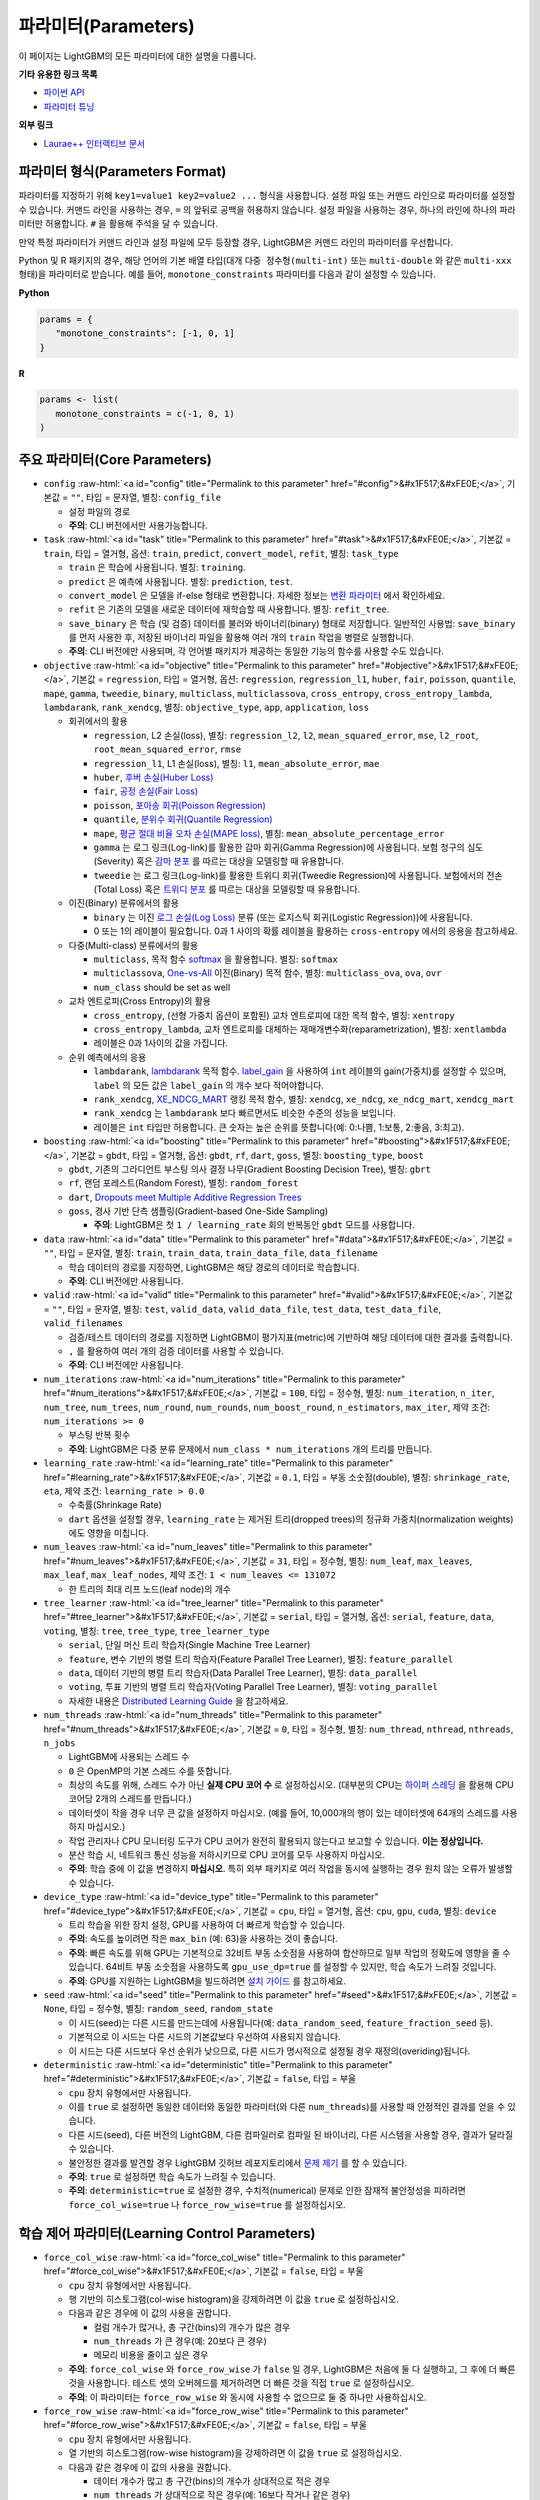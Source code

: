 ..  List of parameters is auto generated by LightGBM\helpers\parameter_generator.py from LightGBM\include\LightGBM\config.h file.

.. role:: raw-html(raw)
    :format: html

파라미터(Parameters)
==========

이 페이지는 LightGBM의 모든 파라미터에 대한 설명을 다룹니다.

**기타 유용한 링크 목록**

- `파이썬 API <./Python-API.rst>`__

- `파라미터 튜닝 <./Parameters-Tuning.rst>`__

**외부 링크**

- `Laurae++ 인터랙티브 문서`_

파라미터 형식(Parameters Format)
-----------------

파라미터를 지정하기 위해 ``key1=value1 key2=value2 ...`` 형식을 사용합니다.
설정 파일 또는 커맨드 라인으로 파라미터를 설정할 수 있습니다.
커맨드 라인을 사용하는 경우, ``=`` 의 앞뒤로 공백을 허용하지 않습니다.
설정 파일을 사용하는 경우, 하나의 라인에 하나의 파라미터만 허용합니다. ``#`` 을 활용해 주석을 달 수 있습니다.

만약 특정 파라미터가 커맨드 라인과 설정 파일에 모두 등장할 경우, LightGBM은 커맨드 라인의 파라미터를 우선합니다.

Python 및 R 패키지의 경우, 해당 언어의 기본 배열 타입(대개 ``다중 정수형(multi-int)`` 또는 ``multi-double`` 와 같은 ``multi-xxx`` 형태)을 파라미터로 받습니다.
예를 들어, ``monotone_constraints`` 파라미터를 다음과 같이 설정할 수 있습니다.

**Python**

.. code-block:: python

   params = {
      "monotone_constraints": [-1, 0, 1]
   }


**R**

.. code-block:: r

   params <- list(
      monotone_constraints = c(-1, 0, 1)
   )

.. start params list

주요 파라미터(Core Parameters)
---------------

-  ``config`` :raw-html:`<a id="config" title="Permalink to this parameter" href="#config">&#x1F517;&#xFE0E;</a>`, 기본값 = ``""``, 타입 = 문자열, 별칭: ``config_file``

   -  설정 파일의 경로

   -  **주의**: CLI 버전에서만 사용가능합니다.

-  ``task`` :raw-html:`<a id="task" title="Permalink to this parameter" href="#task">&#x1F517;&#xFE0E;</a>`, 기본값 = ``train``, 타입 = 열거형, 옵션: ``train``, ``predict``, ``convert_model``, ``refit``, 별칭: ``task_type``

   -  ``train`` 은 학습에 사용됩니다. 별칭: ``training``.

   -  ``predict`` 은 예측에 사용됩니다. 별칭: ``prediction``, ``test``.

   -  ``convert_model`` 은 모델을 if-else 형태로 변환합니다. 자세한 정보는 `변환 파라미터 <#convert-parameters>`__ 에서 확인하세요.

   -  ``refit`` 은 기존의 모델을 새로운 데이터에 재학습할 때 사용합니다. 별칭: ``refit_tree``.

   -  ``save_binary`` 은 학습 (및 검증) 데이터를 불러와 바이너리(binary) 형태로 저장합니다. 일반적인 사용법: ``save_binary`` 를 먼저 사용한 후, 저장된 바이너리 파일을 활용해 여러 개의 ``train`` 작업을 병렬로 실행합니다.

   -  **주의**: CLI 버전에만 사용되며, 각 언어별 패키지가 제공하는 동일한 기능의 함수를 사용할 수도 있습니다.

-  ``objective`` :raw-html:`<a id="objective" title="Permalink to this parameter" href="#objective">&#x1F517;&#xFE0E;</a>`, 기본값 = ``regression``, 타입 = 열거형, 옵션: ``regression``, ``regression_l1``, ``huber``, ``fair``, ``poisson``, ``quantile``, ``mape``, ``gamma``, ``tweedie``, ``binary``, ``multiclass``, ``multiclassova``, ``cross_entropy``, ``cross_entropy_lambda``, ``lambdarank``, ``rank_xendcg``, 별칭: ``objective_type``, ``app``, ``application``, ``loss``

   -  회귀에서의 활용

      -  ``regression``, L2 손실(loss), 별칭: ``regression_l2``, ``l2``, ``mean_squared_error``, ``mse``, ``l2_root``, ``root_mean_squared_error``, ``rmse``

      -  ``regression_l1``, L1 손실(loss), 별칭: ``l1``, ``mean_absolute_error``, ``mae``

      -  ``huber``, `후버 손실(Huber Loss) <https://en.wikipedia.org/wiki/Huber_loss>`__

      -  ``fair``, `공정 손실(Fair Loss) <https://www.kaggle.com/c/allstate-claims-severity/discussion/24520>`__

      -  ``poisson``, `포아송 회귀(Poisson Regression) <https://en.wikipedia.org/wiki/Poisson_regression>`__

      -  ``quantile``, `분위수 회귀(Quantile Regression) <https://en.wikipedia.org/wiki/Quantile_regression>`__

      -  ``mape``, `평균 절대 비율 오차 손실(MAPE loss) <https://en.wikipedia.org/wiki/Mean_absolute_percentage_error>`__, 별칭: ``mean_absolute_percentage_error``

      -  ``gamma`` 는 로그 링크(Log-link)를 활용한 감마 회귀(Gamma Regression)에 사용됩니다. 보험 청구의 심도(Severity) 혹은 `감마 분포 <https://en.wikipedia.org/wiki/Gamma_distribution#Occurrence_and_applications>`__ 를 따르는 대상을 모델링할 때 유용합니다.

      -  ``tweedie`` 는 로그 링크(Log-link)를 활용한 트위디 회귀(Tweedie Regression)에 사용됩니다. 보험에서의 전손(Total Loss) 혹은 `트위디 분포 <https://en.wikipedia.org/wiki/Tweedie_distribution#Occurrence_and_applications>`__ 를 따르는 대상을 모델링할 때 유용합니다.

   -  이진(Binary) 분류에서의 활용

      -  ``binary`` 는 이진 `로그 손실(Log Loss) <https://en.wikipedia.org/wiki/Cross_entropy>`__ 분류 (또는 로지스틱 회귀(Logistic Regression))에 사용됩니다.

      -  0 또는 1의 레이블이 필요합니다. 0과 1 사이의 확률 레이블을 활용하는 ``cross-entropy`` 에서의 응용을 참고하세요.

   -  다중(Multi-class) 분류에서의 활용

      -  ``multiclass``, 목적 함수 `softmax <https://en.wikipedia.org/wiki/Softmax_function>`__ 을 활용합니다. 별칭: ``softmax``

      -  ``multiclassova``, `One-vs-All <https://en.wikipedia.org/wiki/Multiclass_classification#One-vs.-rest>`__ 이진(Binary) 목적 함수, 별칭: ``multiclass_ova``, ``ova``, ``ovr``

      -  ``num_class`` should be set as well

   -  교차 엔트로피(Cross Entropy)의 활용

      -  ``cross_entropy``, (선형 가중치 옵션이 포함된) 교차 엔트로피에 대한 목적 함수, 별칭: ``xentropy``

      -  ``cross_entropy_lambda``, 교차 엔트로피를 대체하는 재매개변수화(reparametrization), 별칭: ``xentlambda``

      -  레이블은 0과 1사이의 값을 가집니다.

   -  순위 예측에서의 응용

      -  ``lambdarank``, `lambdarank <https://papers.nips.cc/paper/2971-learning-to-rank-with-nonsmooth-cost-functions.pdf>`__ 목적 함수. `label_gain <#label_gain>`__ 을 사용하여 ``int`` 레이블의 gain(가중치)를 설정할 수 있으며, ``label`` 의 모든 값은 ``label_gain`` 의 개수 보다 적어야합니다.

      -  ``rank_xendcg``, `XE_NDCG_MART <https://arxiv.org/abs/1911.09798>`__ 랭킹 목적 함수, 별칭: ``xendcg``, ``xe_ndcg``, ``xe_ndcg_mart``, ``xendcg_mart``

      -  ``rank_xendcg`` 는 ``lambdarank`` 보다 빠르면서도 비슷한 수준의 성능을 보입니다.

      -  레이블은 ``int`` 타입만 허용합니다. 큰 숫자는 높은 순위를 뜻합니다(예: 0:나쁨, 1:보통, 2:좋음, 3:최고).

-  ``boosting`` :raw-html:`<a id="boosting" title="Permalink to this parameter" href="#boosting">&#x1F517;&#xFE0E;</a>`, 기본값 = ``gbdt``, 타입 = 열거형, 옵션: ``gbdt``, ``rf``, ``dart``, ``goss``, 별칭: ``boosting_type``, ``boost``

   -  ``gbdt``, 기존의 그라디언트 부스팅 의사 결정 나무(Gradient Boosting Decision Tree), 별칭: ``gbrt``

   -  ``rf``, 랜덤 포레스트(Random Forest), 별칭: ``random_forest``

   -  ``dart``, `Dropouts meet Multiple Additive Regression Trees <https://arxiv.org/abs/1505.01866>`__

   -  ``goss``, 경사 기반 단측 샘플링(Gradient-based One-Side Sampling)

      -  **주의**: LightGBM은 첫 ``1 / learning_rate`` 회의 반복동안 ``gbdt`` 모드를 사용합니다.

-  ``data`` :raw-html:`<a id="data" title="Permalink to this parameter" href="#data">&#x1F517;&#xFE0E;</a>`, 기본값 = ``""``, 타입 = 문자열, 별칭: ``train``, ``train_data``, ``train_data_file``, ``data_filename``

   -  학습 데이터의 경로를 지정하면, LightGBM은 해당 경로의 데이터로 학습합니다.

   -  **주의**: CLI 버전에만 사용됩니다.

-  ``valid`` :raw-html:`<a id="valid" title="Permalink to this parameter" href="#valid">&#x1F517;&#xFE0E;</a>`, 기본값 = ``""``, 타입 = 문자열, 별칭: ``test``, ``valid_data``, ``valid_data_file``, ``test_data``, ``test_data_file``, ``valid_filenames``

   -  검증/테스트 데이터의 경로를 지정하면 LightGBM이 평가지표(metric)에 기반하여 해당 데이터에 대한 결과를 출력합니다.

   -  ``,`` 를 활용하여 여러 개의 검증 데이터를 사용할 수 있습니다.

   -  **주의**: CLI 버전에만 사용됩니다.

-  ``num_iterations`` :raw-html:`<a id="num_iterations" title="Permalink to this parameter" href="#num_iterations">&#x1F517;&#xFE0E;</a>`, 기본값 = ``100``, 타입 = 정수형, 별칭: ``num_iteration``, ``n_iter``, ``num_tree``, ``num_trees``, ``num_round``, ``num_rounds``, ``num_boost_round``, ``n_estimators``, ``max_iter``, 제약 조건: ``num_iterations >= 0``

   -  부스팅 반복 횟수

   -  **주의**: LightGBM은 다중 분류 문제에서 ``num_class * num_iterations`` 개의 트리를 만듭니다.

-  ``learning_rate`` :raw-html:`<a id="learning_rate" title="Permalink to this parameter" href="#learning_rate">&#x1F517;&#xFE0E;</a>`, 기본값 = ``0.1``, 타입 = 부동 소숫점(double), 별칭: ``shrinkage_rate``, ``eta``, 제약 조건: ``learning_rate > 0.0``

   -  수축률(Shrinkage Rate)

   -  ``dart`` 옵션을 설정할 경우,  ``learning_rate`` 는 제거된 트리(dropped trees)의 정규화 가중치(normalization weights)에도 영향을 미칩니다.

-  ``num_leaves`` :raw-html:`<a id="num_leaves" title="Permalink to this parameter" href="#num_leaves">&#x1F517;&#xFE0E;</a>`, 기본값 = ``31``, 타입 = 정수형, 별칭: ``num_leaf``, ``max_leaves``, ``max_leaf``, ``max_leaf_nodes``, 제약 조건: ``1 < num_leaves <= 131072``

   -  한 트리의 최대 리프 노드(leaf node)의 개수

-  ``tree_learner`` :raw-html:`<a id="tree_learner" title="Permalink to this parameter" href="#tree_learner">&#x1F517;&#xFE0E;</a>`, 기본값 = ``serial``, 타입 = 열거형, 옵션: ``serial``, ``feature``, ``data``, ``voting``, 별칭: ``tree``, ``tree_type``, ``tree_learner_type``

   -  ``serial``, 단일 머신 트리 학습자(Single Machine Tree Learner)

   -  ``feature``, 변수 기반의 병렬 트리 학습자(Feature Parallel Tree Learner), 별칭: ``feature_parallel``

   -  ``data``, 데이터 기반의 병렬 트리 학습자(Data Parallel Tree Learner), 별칭: ``data_parallel``

   -  ``voting``, 투표 기반의 병렬 트리 학습자(Voting Parallel Tree Learner), 별칭: ``voting_parallel``

   -  자세한 내용은 `Distributed Learning Guide <./Parallel-Learning-Guide.rst>`__ 을 참고하세요.

-  ``num_threads`` :raw-html:`<a id="num_threads" title="Permalink to this parameter" href="#num_threads">&#x1F517;&#xFE0E;</a>`, 기본값 = ``0``, 타입 = 정수형, 별칭: ``num_thread``, ``nthread``, ``nthreads``, ``n_jobs``

   -  LightGBM에 사용되는 스레드 수

   -  ``0`` 은 OpenMP의 기본 스레드 수를 뜻합니다.

   -  최상의 속도를 위해, 스레드 수가 아닌 **실제 CPU 코어 수** 로 설정하십시오. (대부분의 CPU는 `하이퍼 스레딩 <https://en.wikipedia.org/wiki/Hyper-threading>`__ 을 활용해 CPU 코어당 2개의 스레드를 만듭니다.)

   -  데이터셋이 작을 경우 너무 큰 값을 설정하지 마십시오. (예를 들어, 10,000개의 행이 있는 데이터셋에 64개의 스레드를 사용하지 마십시오.)

   -  작업 관리자나 CPU 모니터링 도구가 CPU 코어가 완전히 활용되지 않는다고 보고할 수 있습니다. **이는 정상입니다.**

   -  분산 학습 시, 네트워크 통신 성능을 저하시키므로 CPU 코어를 모두 사용하지 마십시오.

   -  **주의**: 학습 중에 이 값을 변경하지 **마십시오**. 특히 외부 패키지로 여러 작업을 동시에 실행하는 경우 원치 않는 오류가 발생할 수 있습니다.

-  ``device_type`` :raw-html:`<a id="device_type" title="Permalink to this parameter" href="#device_type">&#x1F517;&#xFE0E;</a>`, 기본값 = ``cpu``, 타입 = 열거형, 옵션: ``cpu``, ``gpu``, ``cuda``, 별칭: ``device``

   -  트리 학습을 위한 장치 설정, GPU를 사용하여 더 빠르게 학습할 수 있습니다.

   -  **주의**: 속도를 높이려면 작은 ``max_bin`` (예: 63)을 사용하는 것이 좋습니다.

   -  **주의**: 빠른 속도를 위해 GPU는 기본적으로 32비트 부동 소숫점을 사용하여 합산하므로 일부 작업의 정확도에 영향을 줄 수 있습니다. 64비트 부동 소숫점을 사용하도록 ``gpu_use_dp=true`` 를 설정할 수 있지만, 학습 속도가 느려질 것입니다.

   -  **주의**: GPU를 지원하는 LightGBM을 빌드하려면 `설치 가이드 <./Installation-Guide.rst#build-gpu-version>`__ 를 참고하세요.

-  ``seed`` :raw-html:`<a id="seed" title="Permalink to this parameter" href="#seed">&#x1F517;&#xFE0E;</a>`, 기본값 = ``None``, 타입 = 정수형, 별칭: ``random_seed``, ``random_state``

   -  이 시드(seed)는 다른 시드를 만드는데에 사용됩니다(예: ``data_random_seed``, ``feature_fraction_seed`` 등).

   -  기본적으로 이 시드는 다른 시드의 기본값보다 우선하여 사용되지 않습니다.

   -  이 시드는 다른 시드보다 우선 순위가 낮으므로, 다른 시드가 명시적으로 설정될 경우 재정의(overiding)됩니다.

-  ``deterministic`` :raw-html:`<a id="deterministic" title="Permalink to this parameter" href="#deterministic">&#x1F517;&#xFE0E;</a>`, 기본값 = ``false``, 타입 = 부울

   -  ``cpu`` 장치 유형에서만 사용됩니다.

   -  이를 ``true`` 로 설정하면 동일한 데이터와 동일한 파라미터(와 다른 ``num_threads``)를 사용할 때 안정적인 결과를 얻을 수 있습니다.

   -  다른 시드(seed), 다른 버전의 LightGBM, 다른 컴파일러로 컴파일 된 바이너리, 다른 시스템을 사용할 경우, 결과가 달라질 수 있습니다.

   -  불안정한 결과를 발견할 경우 LightGBM 깃허브 레포지토리에서 `문제 제기 <https://github.com/microsoft/LightGBM/issues>`__ 를 할 수 있습니다.

   -  **주의**: ``true`` 로 설정하면 학습 속도가 느려질 수 있습니다.

   -  **주의**: ``deterministic=true`` 로 설정한 경우, 수치적(numerical) 문제로 인한 잠재적 불안정성을 피하려면 ``force_col_wise=true`` 나 ``force_row_wise=true`` 를 설정하십시오.

학습 제어 파라미터(Learning Control Parameters)
---------------------------

-  ``force_col_wise`` :raw-html:`<a id="force_col_wise" title="Permalink to this parameter" href="#force_col_wise">&#x1F517;&#xFE0E;</a>`, 기본값 = ``false``, 타입 = 부울

   -  ``cpu`` 장치 유형에서만 사용됩니다.

   -  행 기반의 히스토그램(col-wise histogram)을 강제하려면 이 값을 ``true`` 로 설정하십시오.

   -  다음과 같은 경우에 이 값의 사용을 권합니다.

      -  컬럼 개수가 많거나, 총 구간(bins)의 개수가 많은 경우

      -  ``num_threads`` 가 큰 경우(예: 20보다 큰 경우)

      -  메모리 비용을 줄이고 싶은 경우

   -  **주의**: ``force_col_wise`` 와 ``force_row_wise`` 가 ``false`` 일 경우, LightGBM은 처음에 둘 다 실행하고, 그 후에 더 빠른것을 사용합니다. 테스트 셋의 오버헤드를 제거하려면 더 빠른 것을 직접 ``true`` 로 설정하십시오.

   -  **주의**: 이 파라미터는 ``force_row_wise`` 와 동시에 사용할 수 없으므로 둘 중 하나만 사용하십시오.

-  ``force_row_wise`` :raw-html:`<a id="force_row_wise" title="Permalink to this parameter" href="#force_row_wise">&#x1F517;&#xFE0E;</a>`, 기본값 = ``false``, 타입 = 부울

   -  ``cpu`` 장치 유형에서만 사용됩니다.

   -  열 기반의 히스토그램(row-wise histogram)을 강제하려면 이 값을 ``true`` 로 설정하십시오.

   -  다음과 같은 경우에 이 값의 사용을 권합니다.

      -  데이터 개수가 많고 총 구간(bins)의 개수가 상대적으로 적은 경우

      -  ``num_threads`` 가 상대적으로 작은 경우(예: 16보다 작거나 같은 경우)

      -  속도를 위해 작은 ``bagging_fraction`` 이나 ``goss`` 부스팅을 사용하고자 하는 경우

   -  **주의**: 이를 ``true`` 로 설정하면 Dataset 오브젝트의 메모리 비용이 두 배로 증가합니다. 메모리가 충분하지 않은 경우 ``force_col_wise=true`` 를 설정할 수 있습니다.

   -  **주의**: ``force_col_wise`` 과 ``force_row_wise`` 가 ``false`` 일 경우, LightGBM은 처음에 둘 다 실행하고, 그 후에 더 빠른것을 사용합니다. 테스트 셋의 오버헤드를 제거하려면 더 빠른 것을 직접 ``true`` 로 설정하십시오.

   -  **주의**: 이 파라미터는 ``force_col_wise`` 와 동시에 사용할 수 없으므로 둘 중 하나만 사용하십시오.

-  ``histogram_pool_size`` :raw-html:`<a id="histogram_pool_size" title="Permalink to this parameter" href="#histogram_pool_size">&#x1F517;&#xFE0E;</a>`, 기본값 = ``-1.0``, 타입 = 부동 소숫점(double), 별칭: ``hist_pool_size``

   -  기록 히스토그램(historical histogram)의 최대 캐시 크기 (단위: MB)

   -  ``< 0`` 은 제한이 없음을 뜻합니다.

-  ``max_depth`` :raw-html:`<a id="max_depth" title="Permalink to this parameter" href="#max_depth">&#x1F517;&#xFE0E;</a>`, 기본값 = ``-1``, 타입 = 정수형

   -  트리 모델의 최대 깊이를 제한합니다. 이는 ``#data`` 가 작을 때, 과적합(over-fitting)을 다루기 위해 사용됩니다. 그럼에도 트리는 리프 방식(leaf-wise)으로 확장합니다.

   -  ``<= 0`` 은 제한이 없음을 뜻합니다.

-  ``min_data_in_leaf`` :raw-html:`<a id="min_data_in_leaf" title="Permalink to this parameter" href="#min_data_in_leaf">&#x1F517;&#xFE0E;</a>`, 기본값 = ``20``, 타입 = 정수형, 별칭: ``min_data_per_leaf``, ``min_data``, ``min_child_samples``, ``min_samples_leaf``, 제약 조건: ``min_data_in_leaf >= 0``

   -  한 리프(leaf)의 최소 데이터 수. 과적합(over-fitting)을 다루기 위해 사용됩니다.

   -  **주의**: 이는 헤시안(the Hessian) 기반의 근사치이므로, 때때로 이 값보다 적은 수의 데이터를 갖는 리프 노드를 생성하는 일이 발생할 수 있습니다.

-  ``min_sum_hessian_in_leaf`` :raw-html:`<a id="min_sum_hessian_in_leaf" title="Permalink to this parameter" href="#min_sum_hessian_in_leaf">&#x1F517;&#xFE0E;</a>`, 기본값 = ``1e-3``, 타입 = 부동 소숫점(double), 별칭: ``min_sum_hessian_per_leaf``, ``min_sum_hessian``, ``min_hessian``, ``min_child_weight``, 제약 조건: ``min_sum_hessian_in_leaf >= 0.0``

   -  한 리프(leaf)의 최소 헤시안 합. ``min_data_in_leaf`` 와 동일하게, 과적합(over-fitting)을 다루기 위해 사용됩니다.

-  ``bagging_fraction`` :raw-html:`<a id="bagging_fraction" title="Permalink to this parameter" href="#bagging_fraction">&#x1F517;&#xFE0E;</a>`, 기본값 = ``1.0``, 타입 = 부동 소숫점(double), 별칭: ``sub_row``, ``subsample``, ``bagging``, 제약 조건: ``0.0 < bagging_fraction <= 1.0``

   -  ``feature_fraction`` 과 비슷하지만, 리샘플링(resampling) 없이 데이터의 일부를 무작위로 선택합니다.

   -  학습 속도를 높이기 위해 사용됩니다.

   -  과적합(over-fitting)을 방지하기 위해 사용됩니다.

   -  **주의**: 배깅(bagging)을 활성화하려면, ``bagging_freq`` 도 0이 아닌 값으로 설정해야합니다.

-  ``pos_bagging_fraction`` :raw-html:`<a id="pos_bagging_fraction" title="Permalink to this parameter" href="#pos_bagging_fraction">&#x1F517;&#xFE0E;</a>`, 기본값 = ``1.0``, 타입 = 부동 소숫점(double), 별칭: ``pos_sub_row``, ``pos_subsample``, ``pos_bagging``, 제약 조건: ``0.0 < pos_bagging_fraction <= 1.0``

   -  ``binary`` 활용시 사용됩니다.

   -  불균형 데이터 기반의 이진 분류에 사용되는 경우, 배깅(Bagging)을 활용해 ``#pos_samples * pos_bagging_fraction`` 만큼의 양성(positive) 데이터를 무작위로 샘플링할 것입니다.

   -  ``neg_bagging_fraction`` 와 함께 사용해야합니다.

   -  비활성화하려면 ``1.0`` 으로 설정하십시오.

   -  **주의**: 이를 사용하기 위해 ``bagging_freq`` 와 ``neg_bagging_fraction`` 도 설정해야 합니다.

   -  **주의**: 만약 ``pos_bagging_fraction`` 와 ``neg_bagging_fraction`` 가 모두 ``1.0`` 으로 설정되면, 균형잡힌 배깅(balanced bagging)은 비활성화됩니다.

   -  **주의**: 만약 균형잡힌 배깅이 사용될 경우, ``bagging_fraction`` 은 무시됩니다.

-  ``neg_bagging_fraction`` :raw-html:`<a id="neg_bagging_fraction" title="Permalink to this parameter" href="#neg_bagging_fraction">&#x1F517;&#xFE0E;</a>`, 기본값 = ``1.0``, 타입 = 부동 소숫점(double), 별칭: ``neg_sub_row``, ``neg_subsample``, ``neg_bagging``, 제약 조건: ``0.0 < neg_bagging_fraction <= 1.0``

   -  ``binary`` 활용시 사용됩니다.

   -  불균형 데이터 기반의 이진 분류에 사용되는 경우, 배깅(Bagging)을 활용해 ``#neg_samples * neg_bagging_fraction`` 만큼의 음성(negative) 데이터를 무작위로 샘플링할 것입니다.

   -  ``pos_bagging_fraction`` 와 함께 사용해야합니다.

   -  비활성화하려면 ``1.0`` 으로 설정하십시오.

   -  **주의**: 이를 사용하기 위해 ``bagging_freq`` 와 ``pos_bagging_fraction`` 도 설정해야 합니다.

   -  **주의**: 만약 ``pos_bagging_fraction`` 와 ``neg_bagging_fraction`` 가 모두 ``1.0`` 으로 설정되면, 균형잡힌 배깅(balanced bagging)은 비활성화됩니다.

   -  **주의**: 만약 균형잡힌 배깅이 사용될 경우, ``bagging_fraction`` 은 무시됩니다.

-  ``bagging_freq`` :raw-html:`<a id="bagging_freq" title="Permalink to this parameter" href="#bagging_freq">&#x1F517;&#xFE0E;</a>`, 기본값 = ``0``, 타입 = 정수형, 별칭: ``subsample_freq``

   -  배깅(Bagging) 빈도

   -  ``0`` 은 배깅을 사용하지 않음을 뜻합니다. ``k`` 는 매 ``k`` 회의 반복마다 배깅을 수행함을 뜻합니다. 매 ``k`` 번째 반복마다, LightGBM은 다음 ``k`` 회의 반복에 사용될 데이터의 ``bagging_fraction * 100 %`` 만큼을 무작위로 선택할 것입니다.

   -  **주의**: 배깅을 사용하기 위해, ``bagging_fraction`` 또한 ``1.0`` 보다 작은 값으로 세팅해야 합니다.

-  ``bagging_seed`` :raw-html:`<a id="bagging_seed" title="Permalink to this parameter" href="#bagging_seed">&#x1F517;&#xFE0E;</a>`, 기본값 = ``3``, 타입 = 정수형, 별칭: ``bagging_fraction_seed``

   -  배깅(Bagging)에 사용되는 무작위 시드

-  ``feature_fraction`` :raw-html:`<a id="feature_fraction" title="Permalink to this parameter" href="#feature_fraction">&#x1F517;&#xFE0E;</a>`, 기본값 = ``1.0``, 타입 = 부동 소숫점(double), 별칭: ``sub_feature``, ``colsample_bytree``, 제약 조건: ``0.0 < feature_fraction <= 1.0``

   -  ``feature_fraction``이 ``1.0``보다 작으면 LightGBM은 매 반복(트리)마다 변수의 일부를 무작위로 선택합니다. 예를 들어, ``0.8``로 설정하면 LightGBM은 각 트리를 학습하기 전에 변수의 80%를 선택합니다.

   -  학습 속도를 높이기 위해 사용됩니다.

   -  과적합(over-fitting)을 방지하기 위해 사용됩니다.

-  ``feature_fraction_bynode`` :raw-html:`<a id="feature_fraction_bynode" title="Permalink to this parameter" href="#feature_fraction_bynode">&#x1F517;&#xFE0E;</a>`, 기본값 = ``1.0``, 타입 = 부동 소숫점(double), 별칭: ``sub_feature_bynode``, ``colsample_bynode``, 제약 조건: ``0.0 < feature_fraction_bynode <= 1.0``

   -  ``feature_fraction_bynode`` 가 ``1.0`` 보다 작으면 LightGBM은 각 트리의 노드마다 변수의 일부를 무작위로 선택합니다. 예를 들어, ``0.8`` 로 설정하면 LightGBM은 각 트리의 노드마다 변수의 80%를 선택합니다.

   -  과적합(over-fitting)을 방지하기 위해 사용됩니다.

   -  **주의**: ``feature_fraction`` 와 달리 학습 속도를 높이지 않습니다.

   -  **주의**: ``feature_fraction`` 와 ``feature_fraction_bynode`` 가 모두 ``1.0`` 보다 작으면 각 노드의 최종 비율은 ``feature_fraction * feature_fraction_bynode`` 가 됩니다.

-  ``feature_fraction_seed`` :raw-html:`<a id="feature_fraction_seed" title="Permalink to this parameter" href="#feature_fraction_seed">&#x1F517;&#xFE0E;</a>`, 기본값 = ``2``, 타입 = 정수형

   -  ``feature_fraction`` 에 사용되는 무작위 시드

-  ``extra_trees`` :raw-html:`<a id="extra_trees" title="Permalink to this parameter" href="#extra_trees">&#x1F517;&#xFE0E;</a>`, 기본값 = ``false``, 타입 = 부울, 별칭: ``extra_tree``

   -  매우 무작위적인 트리를 사용합니다.

   -  ``true`` 로 설정하면 노드의 분할을 계산할 때 LightGBM은 각 변수에 대해 임의로 선택한 임계값(threshold) 하나만 확인합니다.

   -  학습 속도를 높이기 위해 사용됩니다.

   -  과적합(over-fitting)을 방지하기 위해 사용됩니다.

-  ``extra_seed`` :raw-html:`<a id="extra_seed" title="Permalink to this parameter" href="#extra_seed">&#x1F517;&#xFE0E;</a>`, 기본값 = ``6``, 타입 = 정수형

   -  ``extra_trees`` 가 true일 때 임계값(thresholds)을 선택하기 위한 무작위 시드(random seed)

-  ``early_stopping_round`` :raw-html:`<a id="early_stopping_round" title="Permalink to this parameter" href="#early_stopping_round">&#x1F517;&#xFE0E;</a>`, 기본값 = ``0``, 타입 = 정수형, 별칭: ``early_stopping_rounds``, ``early_stopping``, ``n_iter_no_change``

   -  만약 검증 데이터의 평가지표(metric)가 이전 ``early_stopping_round`` 라운드보다 개선되지 않으면 학습을 멈춥니다.

   -  ``<= 0`` 은 비활성화를 뜻합니다.

   -  학습 속도를 높이기 위해 사용됩니다.

-  ``first_metric_only`` :raw-html:`<a id="first_metric_only" title="Permalink to this parameter" href="#first_metric_only">&#x1F517;&#xFE0E;</a>`, 기본값 = ``false``, 타입 = 부울

   -  LightGBM은 다양한 평가지표(metric)를 제공합니다. 조기 학습 종료(early stopping)를 위한 첫 번째 평가지표만 사용하려면 이 값을 ``true``로 설정하세요.

-  ``max_delta_step`` :raw-html:`<a id="max_delta_step" title="Permalink to this parameter" href="#max_delta_step">&#x1F517;&#xFE0E;</a>`, 기본값 = ``0.0``, 타입 = 부동 소숫점(double), 별칭: ``max_tree_output``, ``max_leaf_output``

   -  트리의 리프(leaf)의 최대 결과값을 제한하기 위해 사용됩니다.

   -  ``<= 0`` 는 제약이 없음을 뜻합니다.

   -  리프의 가장 마지막 최댓값은 ``learning_rate * max_delta_step`` 입니다.

-  ``lambda_l1`` :raw-html:`<a id="lambda_l1" title="Permalink to this parameter" href="#lambda_l1">&#x1F517;&#xFE0E;</a>`, 기본값 = ``0.0``, 타입 = 부동 소숫점(double), 별칭: ``reg_alpha``, ``l1_regularization``, 제약 조건: ``lambda_l1 >= 0.0``

   -  L1 정규화(regularization)

-  ``lambda_l2`` :raw-html:`<a id="lambda_l2" title="Permalink to this parameter" href="#lambda_l2">&#x1F517;&#xFE0E;</a>`, 기본값 = ``0.0``, 타입 = 부동 소숫점(double), 별칭: ``reg_lambda``, ``lambda``, ``l2_regularization``, 제약 조건: ``lambda_l2 >= 0.0``

   -  L2 정규화(regularization)

-  ``linear_lambda`` :raw-html:`<a id="linear_lambda" title="Permalink to this parameter" href="#linear_lambda">&#x1F517;&#xFE0E;</a>`, 기본값 = ``0.0``, 타입 = 부동 소숫점(double), 제약 조건: ``linear_lambda >= 0.0``

   -  선형 트리 정규화(linear tree regularization)는 `Gradient Boosting with Piece-Wise Linear Regression Trees <https://arxiv.org/pdf/1802.05640.pdf>`__ 의 3번 수식의 ``lambda`` 파라미터에 해당합니다.

-  ``min_gain_to_split`` :raw-html:`<a id="min_gain_to_split" title="Permalink to this parameter" href="#min_gain_to_split">&#x1F517;&#xFE0E;</a>`, 기본값 = ``0.0``, 타입 = 부동 소숫점(double), 별칭: ``min_split_gain``, 제약 조건: ``min_gain_to_split >= 0.0``

   -  분할을 수행하기 위한 최소 이득(gain)

   -  학습 속도를 높이기 위해 사용됩니다.

-  ``drop_rate`` :raw-html:`<a id="drop_rate" title="Permalink to this parameter" href="#drop_rate">&#x1F517;&#xFE0E;</a>`, 기본값 = ``0.1``, 타입 = 부동 소숫점(double), 별칭: ``rate_drop``, 제약 조건: ``0.0 <= drop_rate <= 1.0``

   -  ``dart`` 옵션에서만 사용됩니다.

   -  드롭아웃(dropout) 비율: 드롭아웃 시 탈락되는 기존 트리 비율

-  ``max_drop`` :raw-html:`<a id="max_drop" title="Permalink to this parameter" href="#max_drop">&#x1F517;&#xFE0E;</a>`, 기본값 = ``50``, 타입 = 정수형

   -  ``dart`` 옵션에서만 사용됩니다.

   -  한 번의 부스팅 반복 동안 탈락되는 나무의 최대 개수

   -  ``<=0`` 은 제한이 없음을 뜻합니다.

-  ``skip_drop`` :raw-html:`<a id="skip_drop" title="Permalink to this parameter" href="#skip_drop">&#x1F517;&#xFE0E;</a>`, 기본값 = ``0.5``, 타입 = 부동 소숫점(double), 제약 조건: ``0.0 <= skip_drop <= 1.0``

   -  ``dart`` 옵션에서만 사용됩니다.

   -  부스팅 반복 중 드롭아웃 절차를 건너뛸 확률

-  ``xgboost_dart_mode`` :raw-html:`<a id="xgboost_dart_mode" title="Permalink to this parameter" href="#xgboost_dart_mode">&#x1F517;&#xFE0E;</a>`, 기본값 = ``false``, 타입 = 부울

   -  ``dart`` 옵션에서만 사용됩니다.

   -  XGBoost의 dart 모드를 사용하려면 이 값을 ``true``로 설정하세요.

-  ``uniform_drop`` :raw-html:`<a id="uniform_drop" title="Permalink to this parameter" href="#uniform_drop">&#x1F517;&#xFE0E;</a>`, 기본값 = ``false``, 타입 = 부울

   -  ``dart`` 옵션에서만 사용됩니다.

   -  균등 드롭(uniform drop)을 사용하려면 이 값을 ``true``로 설정하세요.

-  ``drop_seed`` :raw-html:`<a id="drop_seed" title="Permalink to this parameter" href="#drop_seed">&#x1F517;&#xFE0E;</a>`, 기본값 = ``4``, 타입 = 정수형

   -  ``dart`` 옵션에서만 사용됩니다.

   -  무작위 시드(random seed)로 드롭(dropping) 모델을 선택합니다.

-  ``top_rate`` :raw-html:`<a id="top_rate" title="Permalink to this parameter" href="#top_rate">&#x1F517;&#xFE0E;</a>`, 기본값 = ``0.2``, 타입 = 부동 소숫점(double), 제약 조건: ``0.0 <= top_rate <= 1.0``

   -  ``goss`` 옵션에서만 사용됩니다.

   -  큰 경사를 갖는 데이터(large gradient data)의 보존 비율

-  ``other_rate`` :raw-html:`<a id="other_rate" title="Permalink to this parameter" href="#other_rate">&#x1F517;&#xFE0E;</a>`, 기본값 = ``0.1``, 타입 = 부동 소숫점(double), 제약 조건: ``0.0 <= other_rate <= 1.0``

   -  ``goss`` 옵션에서만 사용됩니다.

   -  작은 경사를 갖는 데이터(small gradient data)의 보존 비율

-  ``min_data_per_group`` :raw-html:`<a id="min_data_per_group" title="Permalink to this parameter" href="#min_data_per_group">&#x1F517;&#xFE0E;</a>`, 기본값 = ``100``, 타입 = 정수형, 제약 조건: ``min_data_per_group > 0``

   -  범주별 그룹(categorical group)당 최소 데이터 수

-  ``max_cat_threshold`` :raw-html:`<a id="max_cat_threshold" title="Permalink to this parameter" href="#max_cat_threshold">&#x1F517;&#xFE0E;</a>`, 기본값 = ``32``, 타입 = 정수형, 제약 조건: ``max_cat_threshold > 0``

   -  범주형 변수에 사용됩니다.

   -  범주형 변수에 대한 분할 지점 수를 제한합니다. limit number of split points considered for categorical features. 자세한 내용은 `LightGBM이 범주형 변수에 대한 최적의 분할을 찾는 방법에 대한 문서 <./Features.rst#optimal-split-for-categorical-features>`_ 를 참조하세요.

   -  학습 속도를 높이기 위해 사용됩니다.

-  ``cat_l2`` :raw-html:`<a id="cat_l2" title="Permalink to this parameter" href="#cat_l2">&#x1F517;&#xFE0E;</a>`, 기본값 = ``10.0``, 타입 = 부동 소숫점(double), 제약 조건: ``cat_l2 >= 0.0``

   -  범주형 변수에 사용됩니다.

   -  범주형 데이터의 분할에 대한 L2 정규화(regularization)

-  ``cat_smooth`` :raw-html:`<a id="cat_smooth" title="Permalink to this parameter" href="#cat_smooth">&#x1F517;&#xFE0E;</a>`, 기본값 = ``10.0``, 타입 = 부동 소숫점(double), 제약 조건: ``cat_smooth >= 0.0``

   -  범주형 변수에 사용됩니다.

   -  이를 사용하여 특히 데이터가 적은 카테고리의 경우, 범주형 변수의 노이즈 영향을 줄일 수 있습니다.

-  ``max_cat_to_onehot`` :raw-html:`<a id="max_cat_to_onehot" title="Permalink to this parameter" href="#max_cat_to_onehot">&#x1F517;&#xFE0E;</a>`, 기본값 = ``4``, 타입 = 정수형, 제약 조건: ``max_cat_to_onehot > 0``

   -  한 변수의 카테고리 개수가 ``max_cat_to_onehot`` 보다 작거나 같을 경우, ``max_cat_to_onehot`` 대신 1-대-다 분할 알고리즘이 사용됩니다.

-  ``top_k`` :raw-html:`<a id="top_k" title="Permalink to this parameter" href="#top_k">&#x1F517;&#xFE0E;</a>`, 기본값 = ``20``, 타입 = 정수형, 별칭: ``topk``, 제약 조건: ``top_k > 0``

   -  ``voting`` 학습자에서만 사용됩니다. `Voting parallel <./Parallel-Learning-Guide.rst#choose-appropriate-parallel-algorithm>`__ 을 참조하세요.

   -  이 값을 크게 설정하여 더 정확한 결과를 얻을 수 있으나, 학습 속도가 느려질 것입니다.

-  ``monotone_constraints`` :raw-html:`<a id="monotone_constraints" title="Permalink to this parameter" href="#monotone_constraints">&#x1F517;&#xFE0E;</a>`, 기본값 = ``None``, 타입 = 다중 정수형(multi-int), 별칭: ``mc``, ``monotone_constraint``, ``monotonic_cst``

   -  변수에 단조성(monotonic)을 부여하기 위해 사용됩니다.

   -  ``1`` 은 증가, ``-1`` 은 감소, ``0`` 은 제약이 없음을 뜻합니다.

   -  이 값을 사용하기 위해 모든 변수를 순서대로 지정해야합니다. 예를 들어, ``mc=-1,0,1`` 은 1번째 변수: 감소, 2번째 변수: 제약 없음, 3번째 변수: 증가를 의미합니다.

-  ``monotone_constraints_method`` :raw-html:`<a id="monotone_constraints_method" title="Permalink to this parameter" href="#monotone_constraints_method">&#x1F517;&#xFE0E;</a>`, 기본값 = ``basic``, 타입 = 열거형, 옵션: ``basic``, ``intermediate``, ``advanced``, 별칭: ``monotone_constraining_method``, ``mc_method``

   -  ``monotone_constraints`` 이 설정된 경우에만 사용됩니다.

   -  제약 조건 방식

      -  ``basic`` 은 가장 기본적인 단조(monotonic) 제약 방법입니다. 이 설정이 라이브러리의 속도를 늦추지는 않으나, 예측을 과도하게 제약합니다.

      -  ``intermediate``은 `보다 고급 방법 <https://hal.archives-ouvertes.fr/hal-02862802/document>`__ 으로서 속도를 약간 느리게 합니다. 그러나 이 설정은 ``basic`` 방법보다 제약이 훨씬 적고 결과를 크게 개선합니다.

      -  ``advanced``은 `보다 더 고급 방법 <https://hal.archives-ouvertes.fr/hal-02862802/document>`__ 으로서, 라이브러리를 느리게 합니다. 그러나 이 설정은 ``intermediate`` 방법보다 제약이 훨씬 적으면서도 결과를 크게 개선합니다.

-  ``monotone_penalty`` :raw-html:`<a id="monotone_penalty" title="Permalink to this parameter" href="#monotone_penalty">&#x1F517;&#xFE0E;</a>`, 기본값 = ``0.0``, 타입 = 부동 소숫점(double), 별칭: ``monotone_splits_penalty``, ``ms_penalty``, ``mc_penalty``, 제약 조건: ``monotone_penalty >= 0.0``

   -  ``monotone_constraints`` 이 설정된 경우에만 사용됩니다.

   -  `단조성 패널티(monotone penalty) <https://hal.archives-ouvertes.fr/hal-02862802/document>`__: 패널티 파라미터 X는 첫 X (실수일 때 정수로 반내림) 레벨에서 단조적 분할을 금지합니다. 이 패널티는 주어진 깊이(depth)의 단조 분할에 사용되고, 연속이며 증가하는 함수입니다.

   -  ``0.0``(기본값)인 경우, 어떠한 제약도 적용되지 않습니다. 

-  ``feature_contri`` :raw-html:`<a id="feature_contri" title="Permalink to this parameter" href="#feature_contri">&#x1F517;&#xFE0E;</a>`, 기본값 = ``None``, 타입 = multi-double, 별칭: ``feature_contrib``, ``fc``, ``fp``, ``feature_penalty``

   -  변수의 분할 이득(gain)을 제어하는 데 사용되며, i번째 변수의 분할 이득을 ``gain[i] = max(0, feature_contri[i]) * gain[i]``로 대체합니다.

   -  모든 변수를 순서대로 지정해야 합니다.

-  ``forcedsplits_filename`` :raw-html:`<a id="forcedsplits_filename" title="Permalink to this parameter" href="#forcedsplits_filename">&#x1F517;&#xFE0E;</a>`, 기본값 = ``""``, 타입 = 문자열, 별칭: ``fs``, ``forced_splits_filename``, ``forced_splits_file``, ``forced_splits``

   -  최적의 우선(best-first) 학습이 시작되기 전에 모든 의사 결정 트리의 맨 위에 강제로 분할을 지정하는 ``.json`` 파일의 경로

   -  ``.json`` 은 임의로 중첩할 수 있으며, 각 분할에 ``feature``, ``threshold`` 필드와 하위 필드를 표현하는 ``left``, ``right`` 필드가 포함됩니다.

   -  범주형 분할(categorical splits)은 원핫(one-hot) 방식이 강제 적용되며, ``left`` 는 변수 값이 포함된 분할을 나타내고 ``right`` 는 그 외의 값을 나타냅니다.

   -  **주의**: 강제 분할 로직은 분할로 인한 이득이 저하될 경우에는 적용되지 않습니다.

   - `이 예제 파일 <https://github.com/microsoft/LightGBM/tree/master/examples/binary_classification/forced_splits.json>`__ 을 참조하세요.

-  ``refit_decay_rate`` :raw-html:`<a id="refit_decay_rate" title="Permalink to this parameter" href="#refit_decay_rate">&#x1F517;&#xFE0E;</a>`, 기본값 = ``0.9``, 타입 = 부동 소숫점(double), 제약 조건: ``0.0 <= refit_decay_rate <= 1.0``

   -  ``refit`` 의 감쇠율(decay rate)은 ``leaf_output = refit_decay_rate * old_leaf_output + (1.0 - refit_decay_rate) * new_leaf_output`` 를 사용하여 트리를 재학습(refit)합니다.

   -  CLI 버전의 ``refit`` 나 각 언어별 패키지가 제공하는 ``refit`` 함수의 인자로 사용됩니다.

-  ``cegb_tradeoff`` :raw-html:`<a id="cegb_tradeoff" title="Permalink to this parameter" href="#cegb_tradeoff">&#x1F517;&#xFE0E;</a>`, 기본값 = ``1.0``, 타입 = 부동 소숫점(double), 제약 조건: ``cegb_tradeoff >= 0.0``

   -  모든 패널티에 대한 비용 효율적인 경사 부스팅 승수(gradient boosting multiplier)

-  ``cegb_penalty_split`` :raw-html:`<a id="cegb_penalty_split" title="Permalink to this parameter" href="#cegb_penalty_split">&#x1F517;&#xFE0E;</a>`, 기본값 = ``0.0``, 타입 = 부동 소숫점(double), 제약 조건: ``cegb_penalty_split >= 0.0``

   -  노드 분할에 대한 비용 효율적인 경사 부스팅 패널티(gradient boosting penalty)

-  ``cegb_penalty_feature_lazy`` :raw-html:`<a id="cegb_penalty_feature_lazy" title="Permalink to this parameter" href="#cegb_penalty_feature_lazy">&#x1F517;&#xFE0E;</a>`, 기본값 = ``0,0,...,0``, 타입 = multi-double

   -  변수 사용에 대한 비용 효율적인 경사 부스팅 패널티(gradient boosting penalty)

   -  각 데이터 포인트마다 적용됩니다.

-  ``cegb_penalty_feature_coupled`` :raw-html:`<a id="cegb_penalty_feature_coupled" title="Permalink to this parameter" href="#cegb_penalty_feature_coupled">&#x1F517;&#xFE0E;</a>`, 기본값 = ``0,0,...,0``, 타입 = 다중 부동 소숫점(multi-double)

   -  변수 사용에 대한 비용 효율적인 경사 부스팅 패널티(gradient boosting penalty)

   -  포레스트(forest)당 한 번 적용

-  ``path_smooth`` :raw-html:`<a id="path_smooth" title="Permalink to this parameter" href="#path_smooth">&#x1F517;&#xFE0E;</a>`, 기본값 = ``0``, 타입 = 부동 소숫점(double), 제약 조건: ``path_smooth >=  0.0``

   -  트리 노드에 적용되는 평활화(smoothing)을 제어합니다.

   -  샘플이 적은 리프(leaf)의 과적합(over-fitting)을 방지합니다.

   -  0으로 설정하면 평활화가 적용되지 않습니다.

   -  ``path_smooth > 0`` 이면 ``min_data_in_leaf`` 는 ``2`` 이상이어야 합니다.

   -  값이 클수록 강한 정규화(regularization)를 제공합니다.

      -  각 노드의 가중치(weights)는 ``(n / path_smooth) * w + w_p / (n / path_smooth + 1)`` 이며, 여기서 ``n`` 은 노드의 샘플 수, ``w`` 는 손실(loss)를 최소화하기 위한 최적의 노드 가중치(대략 ``-sum_gradients / sum_hessians``), ``w_p`` 는 부모 노드의 가중치입니다.

      -  루트 노드가 아닌 경우 부모 노드의 값(output) ``w_p`` 자체에 평활화(smoothing)가 적용되어 트리의 깊이에 따라 평활화 효과가 누적된다는 점에 유의하십시오.

-  ``interaction_constraints`` :raw-html:`<a id="interaction_constraints" title="Permalink to this parameter" href="#interaction_constraints">&#x1F517;&#xFE0E;</a>`, 기본값 = ``""``, 타입 = 문자열

   -  같은 분기(branch)에 표현되는 변수를 제어합니다.

   -  기본적으로 상호 작용 제약(interaction constraints)은 비활성화되어 있으며, 이를 활성화하려면 다음과 같이 지정하세요.

      -  CLI의 경우 쉼표로 구분된 리스트(예: ``[0,1,2],[2,3]``) 

      -  파이썬 패키지의 경우 리스트의 리스트(예: ``[[0, 1, 2], [2, 3]]``)

      -  R 패키지의 경우 문자(character) 또는 숫자(numeric) 벡터의 리스트(예: ``list(c("var1", "var2", "var3"), c("var3", "var4"))``, ``list(c(1L, 2L, 3L), c(3L, 4L))``). 숫자 벡터는 1부터 시작하는 인덱싱을 사용해야하며 여기서 ``1L`` 은 첫번째 변수, ``2L`` 는 두번째 변수를 의미합니다.

   -  두 변수가 모두 포함된 제약 조건이 있는 경우에만 같은 분기에 나타날 수 있습니다.

-  ``verbosity`` :raw-html:`<a id="verbosity" title="Permalink to this parameter" href="#verbosity">&#x1F517;&#xFE0E;</a>`, 기본값 = ``1``, 타입 = 정수형, 별칭: ``verbose``

   -  LightGBM의 로그 레벨(verbosity)을 제어합니다.

   -  ``< 0``: 심각한 경우(Fatal), ``= 0``: 문제가 발생하거나 발생할 수 있는 소지가 있을 경우(Error(Warning)), ``= 1``: 정보성 메시지, ``> 1``: 디버깅(Debugging)할 경우

-  ``input_model`` :raw-html:`<a id="input_model" title="Permalink to this parameter" href="#input_model">&#x1F517;&#xFE0E;</a>`, 기본값 = ``""``, 타입 = 문자열, 별칭: ``model_input``, ``model_in``

   -  입력 모델의 파일 이름

   -  예측의 경우 이 모델은 예측 데이터에 적용됩니다.

   -  학습의 경우 이 모델로부터 학습이 진행됩니다.

   -  **주의**: CLI 버전에만 사용됩니다.

-  ``output_model`` :raw-html:`<a id="output_model" title="Permalink to this parameter" href="#output_model">&#x1F517;&#xFE0E;</a>`, 기본값 = ``LightGBM_model.txt``, 타입 = 문자열, 별칭: ``model_output``, ``model_out``

   -  학습에서 출력 모델의 파일 이름

   -  **주의**: CLI 버전에만 사용됩니다.

-  ``saved_feature_importance_type`` :raw-html:`<a id="saved_feature_importance_type" title="Permalink to this parameter" href="#saved_feature_importance_type">&#x1F517;&#xFE0E;</a>`, 기본값 = ``0``, 타입 = 정수형

   -  저장된 모델 파일에서 변수 중요도의 타입

   -  ``0``: 횟수 기반 변수 중요도(분할 횟수 계산); ``1``: 이득(gain) 기반 변수 중요도(이득 값 계산)

   -  **주의**: CLI 버전에만 사용됩니다.

-  ``snapshot_freq`` :raw-html:`<a id="snapshot_freq" title="Permalink to this parameter" href="#snapshot_freq">&#x1F517;&#xFE0E;</a>`, 기본값 = ``-1``, 타입 = 정수형, 별칭: ``save_period``

   -  모델 파일의 스냅샷(Snapshot) 저장 빈도

   -  이 기능을 활성화하려면 이 파라미터를 양수로 설정하십시오. 예를 들어 ``snapshot_freq=1`` 인 경우, 모델 파일은 매 반복마다 스냅샷을 캡처할 것입니다.

   -  **주의**: CLI 버전에만 사용됩니다.

입출력 파라미터(IO Parameters)
-------------

데이터셋 파라미터(Dataset Parameters)
~~~~~~~~~~~~~~~~~~

-  ``linear_tree`` :raw-html:`<a id="linear_tree" title="Permalink to this parameter" href="#linear_tree">&#x1F517;&#xFE0E;</a>`, 기본값 = ``false``, 타입 = 부울, 별칭: ``linear_trees``

   -  각 부분별 선형 경사 부스팅 적용(fit piecewise linear gradient boosting tree)

      -  트리 분할은 일반적인 방식으로 선택되지만 각 리프에서의 모델은 상수가 아닌 선형입니다.

      -  각 리프의 선형 모델에는 해당 리프 분기에 있는 모든 수치적 변수(numerical features)가 포함됩니다.

      -  범주형 변수는 분할에는 사용되지만 선형 모델에는 사용되지 않습니다.

      -  결측값을 ``0`` 으로 인코딩하지 마십시오. 파이썬의 경우 ``np.nan``, CLI의 경우 ``NA``, R의 경우 ``NA``, ``NA_real_`` 또는 ``NA_integer_`` 를 사용하세요.

      -  학습 전에 변수 간 평균과 표준편차가 비슷해지도록 데이터를 정규화하는 것이 좋습니다.

      -  **주의**: CPU 및 ``serial`` 트리 학습자에서만 작동합니다.

      -  **주의**: ``regression_l1`` objective는 선형 트리 부스팅에서 지원하지 않습니다.

      -  **주의**: ``linear_tree=true`` 를 설정하면 LightGBM의 메모리 사용량이 크게 증가합니다.

      -  **주의**: ``monotone_constraints`` 를 지정하면 분할 지점을 선택할 때 제약 조건이 적용되나 리프의 선형 모델에는 적용되지 않습니다.

-  ``max_bin`` :raw-html:`<a id="max_bin" title="Permalink to this parameter" href="#max_bin">&#x1F517;&#xFE0E;</a>`, 기본값 = ``255``, 타입 = 정수형, 별칭: ``max_bins``, 제약 조건: ``max_bin > 1``

   -  변수 값이 포함되는 구간(bin)의 최대 개수

   -  구간 개수가 적으면 학습 정확도는 떨어질 수 있으나 일반화 성능(과적합 방지)은 증가할 수 있습니다.

   -  LightGBM은 ``max_bin`` 에 따라 메모리를 자동적으로 압축합니다. 예를 들어, ``max_bin=255`` 인 경우 LightGBM은 ``uint8_t`` 을 변수 값으로 사용합니다.

-  ``max_bin_by_feature`` :raw-html:`<a id="max_bin_by_feature" title="Permalink to this parameter" href="#max_bin_by_feature">&#x1F517;&#xFE0E;</a>`, 기본값 = ``None``, 타입 = 다중 정수형(multi-int)

   -  각 변수별 최대 구간(bin) 개수

   -  지정하지 않으면 모든 변수에 ``max_bin`` 을 사용합니다.

-  ``min_data_in_bin`` :raw-html:`<a id="min_data_in_bin" title="Permalink to this parameter" href="#min_data_in_bin">&#x1F517;&#xFE0E;</a>`, 기본값 = ``3``, 타입 = 정수형, 제약 조건: ``min_data_in_bin > 0``

   -  한 구간(bin)의 최소 데이터 수

   -  이를 사용하여 1개의 데이터가 1개의 구간에 있는 상황(잠재적 과적합)을 피할 수 있습니다.

-  ``bin_construct_sample_cnt`` :raw-html:`<a id="bin_construct_sample_cnt" title="Permalink to this parameter" href="#bin_construct_sample_cnt">&#x1F517;&#xFE0E;</a>`, 기본값 = ``200000``, 타입 = 정수형, 별칭: ``subsample_for_bin``, 제약 조건: ``bin_construct_sample_cnt > 0``

   -  변수의 이산적 구간(dicrete bins)을 구성하기 위해 샘플링한 데이터의 개수

   -  이 값을 크게 설정하여 더 나은 학습 결과를 얻을 수 있지만 데이터 로딩 시간이 늘어날 것입니다.

   -  데이터가 희소(sparse)할 경우 이 값을 더 크게 설정하십시오.

   -  **주의**: 작은 값으로 설정하지 마십시오. 예상치 못한 오류과 정확도 저하가 발생할 수 있습니다.

-  ``data_random_seed`` :raw-html:`<a id="data_random_seed" title="Permalink to this parameter" href="#data_random_seed">&#x1F517;&#xFE0E;</a>`, 기본값 = ``1``, 타입 = 정수형, 별칭: ``data_seed``

   -  히스토그램 구간(bins)을 구성하기 위한 데이터 샘플링에 대한 무작위 시드(random seed)

-  ``is_enable_sparse`` :raw-html:`<a id="is_enable_sparse" title="Permalink to this parameter" href="#is_enable_sparse">&#x1F517;&#xFE0E;</a>`, 기본값 = ``true``, 타입 = 부울, 별칭: ``is_sparse``, ``enable_sparse``, ``sparse``

   -  희소(sparse) 최적화를 (비)활성화하는 데 사용됩니다.

-  ``enable_bundle`` :raw-html:`<a id="enable_bundle" title="Permalink to this parameter" href="#enable_bundle">&#x1F517;&#xFE0E;</a>`, 기본값 = ``true``, 타입 = 부울, 별칭: ``is_enable_bundle``, ``bundle``

   -  ``false`` 로 설정하면 `LightGBM: A Highly Efficient Gradient Boosting Decision Tree <https://papers.nips.cc/paper/6907-lightgbm-a-highly-efficient-gradient-boosting-decision-tree>`__ 에 설명되어있는 배타적 변수 묶기(EFB: Exclusive Feature Bundling)가 비활성화됩니다.

   -  **주의**: 이 기능을 비활성화하면 희소한(sparse) 데이터의 학습 속도가 느려질 수 있습니다.

-  ``use_missing`` :raw-html:`<a id="use_missing" title="Permalink to this parameter" href="#use_missing">&#x1F517;&#xFE0E;</a>`, 기본값 = ``true``, 타입 = 부울

   -  결측값에 대한 특수한 처리(handle)를 비활성화하려면 이 값을 ``false``로 설정하세요.

-  ``zero_as_missing`` :raw-html:`<a id="zero_as_missing" title="Permalink to this parameter" href="#zero_as_missing">&#x1F517;&#xFE0E;</a>`, 기본값 = ``false``, 타입 = 부울

   -  0을 결측값으로 취급하려면 이 값을 ``true`` 로 설정합니다(LibSVM/희소(sparse) 행렬에 나타나지 않은 값 포함).

   -  결측값을 표현하기 위해 ``na`` 를 사용하려면 이 값을 ``false`` 로 설정합니다.

-  ``feature_pre_filter`` :raw-html:`<a id="feature_pre_filter" title="Permalink to this parameter" href="#feature_pre_filter">&#x1F517;&#xFE0E;</a>`, 기본값 = ``true``, 타입 = 부울

   -  이 값을 ``true`` (기본값)로 설정해 LightGBM이 ``min_data_in_leaf`` 에 따라 분할할 수 없는 변수를 제외하도록 설정합니다.

   -  데이터셋 객체는 한 번만 초기화되고 그 이후에는 변경할 수 없으므로 ``min_data_in_leaf`` 로 파라미터를 탐색할 때, 이 값음 ``false`` 로 설정해야 하며, 데이터셋을 재구성하지 않을 경우 ``min_data_in_leaf`` 에 의해 변수들이 우선적으로 필터링됩니다.

   -  **주의**: ``false`` 로 설정하면 학습 속도가 느려질 수 있습니다.

-  ``pre_partition`` :raw-html:`<a id="pre_partition" title="Permalink to this parameter" href="#pre_partition">&#x1F517;&#xFE0E;</a>`, 기본값 = ``false``, 타입 = 부울, 별칭: ``is_pre_partition``

   -  분산 학습에 사용됩니다(``feature_parallel`` 모드 제외).

   -  학습 데이터가 사전에 나뉘어져 있거나(pre-partitioned) 머신(machines)마다 다른 파티션을 사용하는 경우 ``true`` 로 설정하십시오.

-  ``two_round`` :raw-html:`<a id="two_round" title="Permalink to this parameter" href="#two_round">&#x1F517;&#xFE0E;</a>`, 기본값 = ``false``, 타입 = 부울, 별칭: ``two_round_loading``, ``use_two_round_loading``

   -  데이터가 커서 메모리에 담기 어려운 경우 이 값을 ``true`` 로 설정하십시오.

   -  기본적으로 LightGBM은 데이터 파일은 메모리에 매핑(mapping)하고 메모리에서 변수를 불러옵니다. 이렇게 하면 데이터 로딩 속도가 빨라지지만 데이터 파일이 매우 큰 경우 메모리 부족 오류가 발생할 수 있습니다.

   -  **주의**: 텍스트 파일에서 직접 데이터를 불러오는 경우에만 작동합니다.

-  ``header`` :raw-html:`<a id="header" title="Permalink to this parameter" href="#header">&#x1F517;&#xFE0E;</a>`, 기본값 = ``false``, 타입 = 부울, 별칭: ``has_header``

   -  입력 데이터에 헤더가 있는 경우 이 값을 ``true`` 로 설정하십시오.

   -  **주의**: 텍스트 파일에서 직접 데이터를 불러오는 경우에만 작동합니다.

-  ``label_column`` :raw-html:`<a id="label_column" title="Permalink to this parameter" href="#label_column">&#x1F517;&#xFE0E;</a>`, 기본값 = ``""``, 타입 = 정수형 또는 문자열, 별칭: ``label``

   -  레이블 열을 지정하는 데 사용합니다.

   -  인덱스 숫자를 사용하세요(예: ``label=0`` 은 열\_0이 레이블 열임을 뜻합니다).

   -  열 이름에 접두사 ``name:`` 을 추가합니다(예: ``label=name:is_click``).

   -  생략할 경우 학습 데이터의 1번째 열이 레이블로 사용됩니다.

   -  **주의**: 텍스트 파일에서 직접 데이터를 불러오는 경우에만 작동합니다.

-  ``weight_column`` :raw-html:`<a id="weight_column" title="Permalink to this parameter" href="#weight_column">&#x1F517;&#xFE0E;</a>`, 기본값 = ``""``, 타입 = 정수형 또는 문자열, 별칭: ``weight``

   -  가중치 열을 지정하는데 사용합니다.

   -  인덱스 숫자를 사용하세요(예: ``weight=0`` 은 열\_0이 가중치 열임을 뜻합니다).

   -  열 이름에 접두사 ``name:`` 을 추가합니다(예: ``weight=name:weight``).

   -  **주의**: 텍스트 파일에서 직접 데이터를 불러오는 경우에만 작동합니다.

   -  **주의**: 인덱스는 ``0`` 부터 시작하며 전달하는 타입이 ``int`` 일 경우 레이블 열을 포함하지 않습니다(예: 레이블이 열\_0이고 가중치가 열\_1인 경우, ``weight=0`` 이 올바른 파라미터입니다).

-  ``group_column`` :raw-html:`<a id="group_column" title="Permalink to this parameter" href="#group_column">&#x1F517;&#xFE0E;</a>`, 기본값 = ``""``, 타입 = 정수형 또는 문자열, 별칭: ``group``, ``group_id``, ``query_column``, ``query``, ``query_id``

   -  쿼리/그룹 아이디 열을 지정하는 데 사용합니다.

   -  인덱스 숫자를 사용하세요(예: ``query=0`` 은 열\_0이 쿼리 아이디임을 뜻합니다).

   -  열 이름에 접두사 ``name:`` 을 추가합니다(예: ``query=name:query_id``).

   -  **주의**: 텍스트 파일에서 직접 데이터를 불러오는 경우에만 작동합니다.

   -  **주의**: 데이터는 쿼리\_아이디별로 그룹화해야 하며 자세한 내용은 `쿼리 데이터 <#query-data>`__ 를 참조하십시오.

   -  **주의**: 인덱스는 ``0`` 부터 시작하며 전달하는 타입이 ``int`` 일 경우 레이블 열을 포함하지 않습니다(예: 레이블이 열\_0이고 쿼리\_아이디가 열\_1인 경우, ``query=0`` 이 올바른 파라미터입니다).

-  ``ignore_column`` :raw-html:`<a id="ignore_column" title="Permalink to this parameter" href="#ignore_column">&#x1F517;&#xFE0E;</a>`, 기본값 = ``""``, 타입 = 다중 정수형(multi-int) or string, 별칭: ``ignore_feature``, ``blacklist``

   -  학습할 때 제외할 열을 지정하는 데 사용합니다.

   -  인덱스 숫자를 사용하세요(예: ``ignore_column=0,1,2`` 는 열\_0, 열\_1, 열\_2 가 제외됨을 뜻합니다).

   -  열 이름에 접두사 ``name:`` 을 추가합니다(예: ``ignore_column=name:c1,c2,c3`` 은 c1, c2, c3이 제외됨을 뜻합니다).

   -  **주의**: 텍스트 파일에서 직접 데이터를 불러오는 경우에만 작동합니다.

   -  **주의**: 인덱스는 ``0`` 부터 시작하며 전달하는 타입이 ``int`` 일 경우 레이블 열을 포함하지 않습니다.

   -  **주의**: 지정된 열이 학습 중에 완전히 제외되는 것과 관계없이 여전히 유효한 형식을 갖춰야 LightGBM이 파일을 성공적으로 불러올 수 있습니다.

-  ``categorical_feature`` :raw-html:`<a id="categorical_feature" title="Permalink to this parameter" href="#categorical_feature">&#x1F517;&#xFE0E;</a>`, 기본값 = ``""``, 타입 = 다중 정수형(multi-int) 또는 문자열, 별칭: ``cat_feature``, ``categorical_column``, ``cat_column``, ``categorical_features``

   -  범주형 변수를 지정하는 데 사용합니다.

   -  인덱스 숫자를 사용하세요(예: ``categorical_feature=0,1,2`` 는 열\_0, 열\_1, 열\_2 가 범주형 변수임을 뜻합니다).

   -  열 이름에 접두사 ``name:`` 을 추가합니다(예: ``categorical_feature=name:c1,c2,c3`` 은 c1, c2, c3이 범주형 변수임을 뜻합니다).

   -  **주의**: ``int`` 타입의 범주형만 지원합니다(파이썬 패키지인 pandas의 DataFrame으로 표현되는 데이터는 지원하지 않음).

   -  **주의**: 인덱스는 ``0`` 부터 시작하며 전달하는 타입이 ``int`` 일 경우 레이블 열을 포함하지 않습니다.

   -  **주의**: 모든 값은 ``Int32.MaxValue``(2147483647)보다 작아야 합니다.

   -  **주의**: 큰 값을 사용하면 메모리가 많이 소모될 수 있습니다. 트리의 결정 방식은 범주형 변수가 0부터 시작하는 연속된 정수로 제공될 때 가장 잘 동작합니다.

   -  **주의**: 모든 음수 값은 **결측값** 으로 취급됩니다.

   -  **주의**: 범주형 변수에 대해서는 결과가 단조롭게 제약되도록(monotonically constrained) 할 수 없습니다.

-  ``forcedbins_filename`` :raw-html:`<a id="forcedbins_filename" title="Permalink to this parameter" href="#forcedbins_filename">&#x1F517;&#xFE0E;</a>`, 기본값 = ``""``, 타입 = 문자열

   -  일부 또는 모든 변수에 대한 구간 상한(bin upper)을 설정하는 ``.json`` 파일의 경로입니다.

   -  ``.json`` file should contain an array of objects, each containing the word ``feature`` (integer feature index) and ``bin_upper_bound`` (array of thresholds for binning)
   -  ``.json`` 파일은 각각 ``feature``(정수 변수 인덱스) 와 ``bin_upper_bound``(구간화(binning)를 위한 임계값 배열)라는 단어가 포함된 객체 배열을 포함해야 합니다.

   -  `이 파일 <https://github.com/microsoft/LightGBM/tree/master/examples/regression/forced_bins.json>`__ 을 예제로 참고하십시오.

-  ``save_binary`` :raw-html:`<a id="save_binary" title="Permalink to this parameter" href="#save_binary">&#x1F517;&#xFE0E;</a>`, 기본값 = ``false``, 타입 = 부울, 별칭: ``is_save_binary``, ``is_save_binary_file``

   -  ``true`` 로 설정하면 LightGBM은 데이터셋을 바이너리 파일에 저장합니다. 이로써 다음 번의 데이터 로딩 속도가 빨라집니다.

   -  **주의**: ``init_score`` 은 바이너리 파일에 저장되지 않습니다.

   -  **주의**: CLI 버전에만 사용되며, 각 언어별 패키지가 제공하는 동일한 기능의 함수를 사용할 수도 있습니다.

-  ``precise_float_parser`` :raw-html:`<a id="precise_float_parser" title="Permalink to this parameter" href="#precise_float_parser">&#x1F517;&#xFE0E;</a>`, 기본값 = ``false``, 타입 = 부울

   -  이 파라미터는 (CSV, TSV, LibSVM와 같은) 텍스트 구문 분석기(parser)로 정확한 부동 소숫점 구문 분석(parsing)을 활용합니다.

   -  **주의**: ``true`` 로 설정하면 텍스트 구문 분석(parsing) 속도가 느려질 수 있습니다.

예측 파라미터(Predict Parameters)
~~~~~~~~~~~~~~~~~~

-  ``start_iteration_predict`` :raw-html:`<a id="start_iteration_predict" title="Permalink to this parameter" href="#start_iteration_predict">&#x1F517;&#xFE0E;</a>`, 기본값 = ``0``, 타입 = 정수형

   -  ``prediction`` 과 함께 사용됩니다.

   -  예측을 시작할 반복 횟수를 지정하는데 사용합니다.

   -  ``<= 0`` 은 첫 번째 반복부터를 의미합니다.

-  ``num_iteration_predict`` :raw-html:`<a id="num_iteration_predict" title="Permalink to this parameter" href="#num_iteration_predict">&#x1F517;&#xFE0E;</a>`, 기본값 = ``-1``, 타입 = 정수형

   -  ``prediction`` 과 함께 사용됩니다.

   -  예측에 사용할 학습 반복 횟수를 지정하는데 사용합니다. used to specify how many trained iterations will be used in prediction

   -  ``<= 0`` 은 무제한을 의미합니다.

-  ``predict_raw_score`` :raw-html:`<a id="predict_raw_score" title="Permalink to this parameter" href="#predict_raw_score">&#x1F517;&#xFE0E;</a>`, 기본값 = ``false``, 타입 = 부울, 별칭: ``is_predict_raw_score``, ``predict_rawscore``, ``raw_score``

   -  ``prediction`` 과 함께 사용됩니다.

   -  원 점수를 예측하려면 이 값을 ``true`` 로 설정하세요.

   -  변환된 점수를 예측하려면 이 값을 ``false`` 로 설정하세요.

-  ``predict_leaf_index`` :raw-html:`<a id="predict_leaf_index" title="Permalink to this parameter" href="#predict_leaf_index">&#x1F517;&#xFE0E;</a>`, 기본값 = ``false``, 타입 = 부울, 별칭: ``is_predict_leaf_index``, ``leaf_index``

   -  ``prediction`` 과 함께 사용됩니다.

   -  모든 트리의 리프 인덱스로 예측하려면 이 값을 ``true`` 로 설정하세요.

-  ``predict_contrib`` :raw-html:`<a id="predict_contrib" title="Permalink to this parameter" href="#predict_contrib">&#x1F517;&#xFE0E;</a>`, 기본값 = ``false``, 타입 = 부울, 별칭: ``is_predict_contrib``, ``contrib``

   -  ``prediction`` 과 함께 사용됩니다.

   -  `SHAP values <https://arxiv.org/abs/1706.06060>`__(예측에 대한 각 변수의 기여도) 를 추정하려먼 이 값을 ``true`` 로 설정하세요.

   -  변수의 개수+1개의 값을 생성합니다. 마지막 값은 학습 데이터에 대한 모델의 예상 기댓값입니다.

   -  **주의**: SHAP 상호작용(interaction) 값과 같은 SHAP 값을 사용하여 모델의 예측에 대한 자세한 설명을 얻으려면 `shap package <https://github.com/slundberg/shap>`__ 를 설치하세요.

   -  **주의**: SHAP 패키지와 달리 ``predict_contrib`` 를 사용하면 추가적인 열(기댓값)을 포함한 행렬을 반환합니다.

   -  **주의**: 이 기능은 선형 트리에는 구현되지 않았습니다.

-  ``predict_disable_shape_check`` :raw-html:`<a id="predict_disable_shape_check" title="Permalink to this parameter" href="#predict_disable_shape_check">&#x1F517;&#xFE0E;</a>`, 기본값 = ``false``, 타입 = 부울

   -  ``prediction`` 과 함께 사용됩니다.

   -  학습 데이터와 변수의 개수가 다른 데이터를 예측하고자 할 때 LightGBM이 오류를 발생시킬지 여부를 제어합니다.

   -  ``false``(기본값)인 경우, 예측되는 데이터의 변수 개수가 학습에 사용된 데이터의 변수 개수와 다를 때 치명적인 오류를 발생시킵니다.

   -  ``true`` 로 설정하면 LightGBM은 사용자가 제공하는 데이터에 대해 예측을 시도합니다. 이를 통해 잘못된 예측값을 얻을 위험이 있지만, 일부 변수를 생성하는 것이 어렵거나 비용이 많이 드는 상황 혹은 모델의 분할에 사용된적이(chosen) 없다고 확신하는 상황에서 사용할 수 있습니다.

   -  **주의**: 이 파라미터를 ``true`` 로 설정할 때는 매우 신중해야 합니다.

-  ``pred_early_stop`` :raw-html:`<a id="pred_early_stop" title="Permalink to this parameter" href="#pred_early_stop">&#x1F517;&#xFE0E;</a>`, 기본값 = ``false``, 타입 = 부울

   -  ``prediction`` 과 함께 사용됩니다.

   -  ``classification`` 와 ``ranking`` 에서만 사용됩니다.

   -  ``true`` 로 설정하면 조기 종료(early-stopping)를 사용해 예측 속도를 높입니다. 정확도에 영향을 줄 수 있습니다.

   -  **주의**: ``rf`` 부스팅 타입이나 사용자 지정 목적 함수와 함께 사용할 수 없습니다.

-  ``pred_early_stop_freq`` :raw-html:`<a id="pred_early_stop_freq" title="Permalink to this parameter" href="#pred_early_stop_freq">&#x1F517;&#xFE0E;</a>`, 기본값 = ``10``, 타입 = 정수형

   -  ``prediction`` 과 함께 사용됩니다.

   -  조기 종료(early-stopping) 예측 확인 빈도

-  ``pred_early_stop_margin`` :raw-html:`<a id="pred_early_stop_margin" title="Permalink to this parameter" href="#pred_early_stop_margin">&#x1F517;&#xFE0E;</a>`, 기본값 = ``10.0``, 타입 = 부동 소숫점(double)

   -  ``prediction`` 과 함께 사용됩니다.

   -  조기 종료(early-stopping) 예측 마진(margin)의 임계값(threshold)

-  ``output_result`` :raw-html:`<a id="output_result" title="Permalink to this parameter" href="#output_result">&#x1F517;&#xFE0E;</a>`, 기본값 = ``LightGBM_predict_result.txt``, 타입 = 문자열, 별칭: ``predict_result``, ``prediction_result``, ``predict_name``, ``prediction_name``, ``pred_name``, ``name_pred``

   -  ``prediction`` 과 함께 사용됩니다.

   -  예측 결과의 파일 이름

   -  **주의**: CLI 버전에만 사용됩니다.

변환 파라미터(Convert Parameters)
~~~~~~~~~~~~~~~~~~

-  ``convert_model_language`` :raw-html:`<a id="convert_model_language" title="Permalink to this parameter" href="#convert_model_language">&#x1F517;&#xFE0E;</a>`, 기본값 = ``""``, 타입 = 문자열

   -  ``convert_model`` 과 함께 사용됩니다.

   -  아직 ``cpp`` 만 지원되며, 모델을 다른 언어로 변환하려면 `m2cgen <https://github.com/BayesWitnesses/m2cgen>`__ 유틸리티를 사용하세요.

   -  ``convert_model_language`` 가 설정되어 있고 ``task=train`` 이면 모델도 변환됩니다.

   -  **주의**: CLI 버전에만 사용됩니다.

-  ``convert_model`` :raw-html:`<a id="convert_model" title="Permalink to this parameter" href="#convert_model">&#x1F517;&#xFE0E;</a>`, 기본값 = ``gbdt_prediction.cpp``, 타입 = 문자열, 별칭: ``convert_model_file``

   -  ``convert_model`` 과 함께 사용됩니다.

   -  변환된 모델의 출력 파일명

   -  **주의**: CLI 버전에만 사용됩니다.

목적 함수 파라미터(Objective Paremeters)
--------------------

-  ``objective_seed`` :raw-html:`<a id="objective_seed" title="Permalink to this parameter" href="#objective_seed">&#x1F517;&#xFE0E;</a>`, 기본값 = ``5``, 타입 = 정수형

   -  ``rank_xendcg`` 목적 함수와 함께 사용됩니다.

   -  무작위 프로세스(random process)가 필요한 경우, 목적 함수의 무작위 시드(random seed)가 됩니다.

-  ``num_class`` :raw-html:`<a id="num_class" title="Permalink to this parameter" href="#num_class">&#x1F517;&#xFE0E;</a>`, 기본값 = ``1``, 타입 = 정수형, 별칭: ``num_classes``, 제약 조건: ``num_class > 0``

   -  ``multi-class`` 분류 문제에서 사용됩니다.

-  ``is_unbalance`` :raw-html:`<a id="is_unbalance" title="Permalink to this parameter" href="#is_unbalance">&#x1F517;&#xFE0E;</a>`, 기본값 = ``false``, 타입 = 부울, 별칭: ``unbalance``, ``unbalanced_sets``

   -  ``binary`` 및 ``multiclassova`` 문제에서 사용됩니다.

   -  학습 데이터가 불균형한 경우 ``true`` 로 설정하십시오.

   -  **주의**: 이 옵션을 활성화하면 모델의 전반적인 성능 지표는 향상되지만 각 클래스의 확률이 잘못 예측될 수 있습니다.

   -  **주의**: 이 파라미터는 ``scale_pos_weight`` 와 동시에 사용할 수 없으며, 둘 중 **하나** 만 선택해야 합니다.

-  ``scale_pos_weight`` :raw-html:`<a id="scale_pos_weight" title="Permalink to this parameter" href="#scale_pos_weight">&#x1F517;&#xFE0E;</a>`, 기본값 = ``1.0``, 타입 = 부동 소숫점(double), 제약 조건: ``scale_pos_weight > 0.0``

   -  ``binary`` 및 ``multiclassova`` 문제에서 사용됩니다.

   -  클래스가 양성(positive)인 클래스의 가중치

   -  **주의**: 이 옵션을 활성화하면 모델의 전반적인 성능 지표는 향상되지만 각 클래스의 확률이 잘못 예측될 수 있습니다.

   -  **주의**: 이 파라미터는 ``is_unbalance`` 와 동시에 사용할 수 없으며, 둘 중 **하나** 만 선택해야 합니다.

-  ``sigmoid`` :raw-html:`<a id="sigmoid" title="Permalink to this parameter" href="#sigmoid">&#x1F517;&#xFE0E;</a>`, 기본값 = ``1.0``, 타입 = 부동 소숫점(double), 제약 조건: ``sigmoid > 0.0``

   -  ``binary`` 와 ``multiclassova`` 분류 문제 그리고 ``lambdarank`` 문제에서 사용됩니다.

   -  시그모이드 함수에 대한 파라미터입니다.

-  ``boost_from_average`` :raw-html:`<a id="boost_from_average" title="Permalink to this parameter" href="#boost_from_average">&#x1F517;&#xFE0E;</a>`, 기본값 = ``true``, 타입 = 부울

   -  ``regression``, ``binary``, ``multiclassova`` 및 ``cross-entropy`` 문제에서 사용됩니다.

   -  빠른 수렴을 위해 초기 값(initial score)을 레이블의 평균으로 조정합니다.

-  ``reg_sqrt`` :raw-html:`<a id="reg_sqrt" title="Permalink to this parameter" href="#reg_sqrt">&#x1F517;&#xFE0E;</a>`, 기본값 = ``false``, 타입 = 부울

   -  ``regression`` 문제에서 사용됩니다.

   -  이를 사용하면 원래 값 대신 ``sqrt(label)`` 를 맞추는데 사용되며 예측 결과도 ``prediction^2``로 자동 변환됩니다.

   -  범위가 큰 레이블의 경우 유용할 수 있습니다.

-  ``alpha`` :raw-html:`<a id="alpha" title="Permalink to this parameter" href="#alpha">&#x1F517;&#xFE0E;</a>`, 기본값 = ``0.9``, 타입 = 부동 소숫점(double), 제약 조건: ``alpha > 0.0``

   -  ``huber`` ``regression`` 과 ``quantile`` ``regression`` 문제에서 사용됩니다.

   -  `후버 손실(Huber Loss) <https://en.wikipedia.org/wiki/Huber_loss>`__ 와 `Quantile regression <https://en.wikipedia.org/wiki/Quantile_regression>`__ 에 대한 파라미터입니다.

-  ``fair_c`` :raw-html:`<a id="fair_c" title="Permalink to this parameter" href="#fair_c">&#x1F517;&#xFE0E;</a>`, 기본값 = ``1.0``, 타입 = 부동 소숫점(double), 제약 조건: ``fair_c > 0.0``

   -  ``fair`` ``regression`` 문제에서 사용됩니다.

   -  `공정 손실(Fair loss) <https://www.kaggle.com/c/allstate-claims-severity/discussion/24520>`__ 에 대한 파라미터입니다.

-  ``poisson_max_delta_step`` :raw-html:`<a id="poisson_max_delta_step" title="Permalink to this parameter" href="#poisson_max_delta_step">&#x1F517;&#xFE0E;</a>`, 기본값 = ``0.7``, 타입 = 부동 소숫점(double), 제약 조건: ``poisson_max_delta_step > 0.0``

   -  ``poisson`` ``regression`` 문제에서 사용됩니다.

   -  `포아송 회귀(Poisson regression) <https://en.wikipedia.org/wiki/Poisson_regression>`__ 파라미터를 설정하여 최적화를 안전하게 보호합니다.

-  ``tweedie_variance_power`` :raw-html:`<a id="tweedie_variance_power" title="Permalink to this parameter" href="#tweedie_variance_power">&#x1F517;&#xFE0E;</a>`, 기본값 = ``1.5``, 타입 = 부동 소숫점(double), 제약 조건: ``1.0 <= tweedie_variance_power < 2.0``

   -  ``tweedie`` ``regression`` 문제에서 사용됩니다.

   -  트위디 분포(tweedie distribution)의 분산을 제어하는데 사용됩니다.

   -  이 값이 ``2`` 에 가까울수록 **감마** 분포에 가깝게 합니다.

   -  이 값이 ``1`` 에 가까울수록 **포아송** 분포에 가깝게 합니다.

-  ``lambdarank_truncation_level`` :raw-html:`<a id="lambdarank_truncation_level" title="Permalink to this parameter" href="#lambdarank_truncation_level">&#x1F517;&#xFE0E;</a>`, 기본값 = ``30``, 타입 = 정수형, 제약 조건: ``lambdarank_truncation_level > 0``

   -  ``lambdarank`` 문제에서 활용됩니다.

   -  학습 중 집중할 상위 결과의 수를 제어합니다(`LambdaMART 논문 <https://www.microsoft.com/en-us/research/wp-content/uploads/2016/02/MSR-TR-2010-82.pdf>`__ 3장의 "절단 수준(truncation level)" 참조).

   -  이 파라미터는 랭커(ranker) 최적화를 위한 평가지표(metric) **NDCG@k** 의 적절한 커트라인 ``k`` 와 밀접한 관련이 있습니다. 이 파라미터의 최적 설정은 학습할 데이터 쌍을 더 많이 포함하기 위해 ``k`` 보다 약간 높은 값(예: ``k + 3``)이 적당하나, 목표 지표인 **NDCG@k** 에서 너무 많이 벗어나지 않도록 너무 높지 않아야 합니다.

-  ``lambdarank_norm`` :raw-html:`<a id="lambdarank_norm" title="Permalink to this parameter" href="#lambdarank_norm">&#x1F517;&#xFE0E;</a>`, 기본값 = ``true``, 타입 = 부울

   -  ``lambdarank`` 문제에서 활용됩니다.

   -  다른 쿼리에 대해 람다를 정규화하고 불균형 데이터에 대한 성능을 개선하려면 이 값을 ``true`` 로 설정하세요.

   -  원래의 람다랭크(lambdarank) 알고리즘을 적용하려면 이 값을 ``false`` 로 설정하십시오.

-  ``label_gain`` :raw-html:`<a id="label_gain" title="Permalink to this parameter" href="#label_gain">&#x1F517;&#xFE0E;</a>`, 기본값 = ``0,1,3,7,15,31,63,...,2^30-1``, 타입 = 다중 부동 소숫점(multi-double)

   -  ``lambdarank`` 문제에서 활용됩니다.

   -  레이블에 관련된 이득(gain). 예를 들어, 기본 레이블 이득의 경우 레이블 ``2`` 의 이득은 ``3`` 입니다.

   -  ``,`` 로 구분됩니다.

평가지표 파라미터(Metric Parameters)
-----------------

-  ``metric`` :raw-html:`<a id="metric" title="Permalink to this parameter" href="#metric">&#x1F517;&#xFE0E;</a>`, 기본값 = ``""``, 타입 = 다중 열거형(multi-enum), 별칭: ``metrics``, ``metric_types``

   -  평가 셋(evaluation set(s))에 평가될 평가지표(metric(s))

      -  ``""`` (빈 문자열 혹은 미지정)은 특정 ``objective`` 에 대응되는 평가지표가 사용됨을 의미합니다(사전에 정의된 목적 함수에 대해서만 가능하며, 그렇지 않은 경우 평가지표가 추가되지 않음).

      -  ``"None"`` (문자열, ``None`` 값이 **아님**)은 평가지표가 지정되지 않음을 의미합니다. 별칭: ``na``, ``null``, ``custom``

      -  ``l1``, 절대 손실(absolute loss), 별칭: ``mean_absolute_error``, ``mae``, ``regression_l1``

      -  ``l2``, 제곱 손실(square loss), 별칭: ``mean_squared_error``, ``mse``, ``regression_l2``, ``regression``

      -  ``rmse``, 루트 제곱 손실(root square loss), 별칭: ``root_mean_squared_error``, ``l2_root``

      -  ``quantile``, `분위수 회귀(Quantile Regression) <https://en.wikipedia.org/wiki/Quantile_regression>`__

      -  ``mape``, `평균 절대 비율 오차 손실(MAPE loss) <https://en.wikipedia.org/wiki/Mean_absolute_percentage_error>`__, 별칭: ``mean_absolute_percentage_error``

      -  ``huber``, `후버 손실(Huber loss) <https://en.wikipedia.org/wiki/Huber_loss>`__

      -  ``fair``, `공정 손실(Fair loss) <https://www.kaggle.com/c/allstate-claims-severity/discussion/24520>`__

      -  ``poisson``, `포아송 회귀(Poisson regression) <https://en.wikipedia.org/wiki/Poisson_regression>`__ 에 대한 음의 로그우도

      -  ``gamma``, **감마** 회귀(**Gamma** regression)에 대한 음의 로그우도(negative log-likelihood)

      -  ``gamma_deviance``, **감마** 회귀(**Gamma** regression)에 대한 이탈도

      -  ``tweedie``, **트위디** 회귀(**Tweedie** regression)에 대한 음의 로그우도(negative log-likelihood)

      -  ``ndcg``, `NDCG <https://en.wikipedia.org/wiki/Discounted_cumulative_gain#Normalized_DCG>`__, 별칭: ``lambdarank``, ``rank_xendcg``, ``xendcg``, ``xe_ndcg``, ``xe_ndcg_mart``, ``xendcg_mart``

      -  ``map``, `MAP <https://makarandtapaswi.wordpress.com/2012/07/02/intuition-behind-average-precision-and-map/>`__, 별칭: ``mean_average_precision``

      -  ``auc``, `AUC <https://en.wikipedia.org/wiki/Receiver_operating_characteristic#Area_under_the_curve>`__

      -  ``average_precision``, `average precision score <https://scikit-learn.org/stable/modules/generated/sklearn.metrics.average_precision_score.html>`__

      -  ``binary_logloss``, `log loss <https://en.wikipedia.org/wiki/Cross_entropy>`__, 별칭: ``binary``

      -  ``binary_error``, 하나의 샘플에 대해: 정분류일 경우 ``0``, 오분류일 경우 ``1``

      -  ``auc_mu``, `AUC-mu <http://proceedings.mlr.press/v97/kleiman19a/kleiman19a.pdf>`__

      -  ``multi_logloss``, 다중 분류에 대한 로그 손실(log loss), 별칭: ``multiclass``, ``softmax``, ``multiclassova``, ``multiclass_ova``, ``ova``, ``ovr``

      -  ``multi_error``, 다중 분류에 대한 오류율

      -  ``cross_entropy``, (선형 가중치 옵션이 포함된) 교차 엔트로피, 별칭: ``xentropy``

      -  ``cross_entropy_lambda``, "intensity-weighted" cross-entropy, 별칭: ``xentlambda``

      -  ``kullback_leibler``, `Kullback-Leibler divergence <https://en.wikipedia.org/wiki/Kullback%E2%80%93Leibler_divergence>`__, 별칭: ``kldiv``

   -  여러 평가지표를 지원합니다(``,`` 로 구분).

-  ``metric_freq`` :raw-html:`<a id="metric_freq" title="Permalink to this parameter" href="#metric_freq">&#x1F517;&#xFE0E;</a>`, 기본값 = ``1``, 타입 = 정수형, 별칭: ``output_freq``, 제약 조건: ``metric_freq > 0``

   -  평가지표(metric) 출력 빈도

   -  **주의**: CLI 버전에만 사용됩니다.

-  ``is_provide_training_metric`` :raw-html:`<a id="is_provide_training_metric" title="Permalink to this parameter" href="#is_provide_training_metric">&#x1F517;&#xFE0E;</a>`, 기본값 = ``false``, 타입 = 부울, 별칭: ``training_metric``, ``is_training_metric``, ``train_metric``

   -  학습 데이터에 대한 평가지표를 출력하려면 이 값을 ``true`` 로 설정하세요.

   -  **주의**: CLI 버전에만 사용됩니다.

-  ``eval_at`` :raw-html:`<a id="eval_at" title="Permalink to this parameter" href="#eval_at">&#x1F517;&#xFE0E;</a>`, 기본값 = ``1,2,3,4,5``, 타입 = 다중 정수형(multi-int), 별칭: ``ndcg_eval_at``, ``ndcg_at``, ``map_eval_at``, ``map_at``

   -  ``ndcg`` 와 ``map`` 평가지표(metric)에만 사용됩니다.

   -  ``,`` 로 구분되는 `NDCG <https://en.wikipedia.org/wiki/Discounted_cumulative_gain#Normalized_DCG>`__ 및 `MAP <https://makarandtapaswi.wordpress.com/2012/07/02/intuition-behind-average-precision-and-map/>`__ 평가 위치(evaluation positions)

-  ``multi_error_top_k`` :raw-html:`<a id="multi_error_top_k" title="Permalink to this parameter" href="#multi_error_top_k">&#x1F517;&#xFE0E;</a>`, 기본값 = ``1``, 타입 = 정수형, 제약 조건: ``multi_error_top_k > 0``

   -  ``multi_error`` 평가지표(metric)와 함께 사용됩니다.

   -  상위 k개에 대한 다중 오류 평가지표(multi-error metric)에 대한 임계값(threshold)

   -  실제 클래스가 상위 ``multi_error_top_k`` 개의 예측에 속하는 경우 각 샘플의 오차는 ``0`` 이고, 그렇지 않을 경우 ``1`` 입니다.

      -  더 정확하게는, 적어도 ``num_classes - multi_error_top_k`` 개의 예측이 실제 클래스에 대한 예측보다 훨씬 작을 경우에 샘플의 오차가 ``0`` 입니다.

   -  ``multi_error_top_k=1`` 일 때 보통의 다중 오류 평가지표와 동일합니다.

-  ``auc_mu_weights`` :raw-html:`<a id="auc_mu_weights" title="Permalink to this parameter" href="#auc_mu_weights">&#x1F517;&#xFE0E;</a>`, 기본값 = ``None``, 타입 = 다중 부동 소숫점(multi-double)

   -  ``auc_mu`` 평가지표(metric)와 함께 사용됩니다.

   -  분류 오차에 대한 손실 가중치(loss weights)를 제공하는 평활화(행 우선)된 행렬을 나타내는 리스트

   -  리스트는 ``n * n`` 개의 요소를 가져야합니다. 여기서 ``n`` 은 클래스 개수입니다.

   -  행렬 좌표 ``[i, j]`` 는 리스트의 ``i * n + j`` 번째 요소에 해당해야 합니다.

   -  지정하지 않으면모든 클래스에 동일한 가중치를 사용합니다.

네트워크 파라미터(Network Parameters)
------------------

-  ``num_machines`` :raw-html:`<a id="num_machines" title="Permalink to this parameter" href="#num_machines">&#x1F517;&#xFE0E;</a>`, 기본값 = ``1``, 타입 = 정수형, 별칭: ``num_machine``, 제약 조건: ``num_machines > 0``

   -  분산 학습을 위한 머신(machines)의 수

   -  이 파라미터는 **소켓(socket)** 및 **mpi** 버전 모두에서 설정해야 합니다.

-  ``local_listen_port`` :raw-html:`<a id="local_listen_port" title="Permalink to this parameter" href="#local_listen_port">&#x1F517;&#xFE0E;</a>`, 기본값 = ``12400 (random for Dask-package)``, 타입 = 정수형, 별칭: ``local_port``, ``port``, 제약 조건: ``local_listen_port > 0``

   -  로컬 머신(machines)용 TCP 수신 포트

   -  **주의**: 학습 전에 방화벽 설정에서 이 포트를 허용하는 것을 잊지 마십시오.

-  ``time_out`` :raw-html:`<a id="time_out" title="Permalink to this parameter" href="#time_out">&#x1F517;&#xFE0E;</a>`, 기본값 = ``120``, 타입 = 정수형, 제약 조건: ``time_out > 0``

   -  소켓 시간 제한(분)

-  ``machine_list_filename`` :raw-html:`<a id="machine_list_filename" title="Permalink to this parameter" href="#machine_list_filename">&#x1F517;&#xFE0E;</a>`, 기본값 = ``""``, 타입 = 문자열, 별칭: ``machine_list_file``, ``machine_list``, ``mlist``

   -  분산 학습 머신(machines)이 나열되어있는 파일 경로

   -  각 줄은 한 머신에 대한 하나의 IP 및 하나의 포트를 나타냅니다. 형식은 ``ip port`` 입니다(공백으로 구분).

   -  **주의**: CLI 버전에만 사용됩니다.

-  ``machines`` :raw-html:`<a id="machines" title="Permalink to this parameter" href="#machines">&#x1F517;&#xFE0E;</a>`, 기본값 = ``""``, 타입 = 문자열, 별칭: ``workers``, ``nodes``

   -  다음과 같은 형식의 머신(machines) 리스트. 형식: ``ip1:port1,ip2:port2``

GPU 파라미터(GPU Parameters)
--------------

-  ``gpu_platform_id`` :raw-html:`<a id="gpu_platform_id" title="Permalink to this parameter" href="#gpu_platform_id">&#x1F517;&#xFE0E;</a>`, 기본값 = ``-1``, 타입 = 정수형

   -  OpenCL 플랫폼 ID. 일반적으로 각 GPU 공급업체는 하나의 OpenCL 플랫폼을 제공합니다.

   -  ``-1`` 은 시스템 전반의 기본 플랫폼을 의미합니다.

   -  **주의**: 자세한 내용은 `GPU Targets <./GPU-Targets.rst#query-opencl-devices-in-your-system>`__ 를 참조하세요.

-  ``gpu_device_id`` :raw-html:`<a id="gpu_device_id" title="Permalink to this parameter" href="#gpu_device_id">&#x1F517;&#xFE0E;</a>`, 기본값 = ``-1``, 타입 = 정수형

   -  지정된 플랫폼의 OpenCL 장치 ID. 선택한 플랫폼의 각 GPU에는 고유한 장치 ID가 있습니다.

   -  ``-1`` 은 선택한 플랫폼의 기본 장치를 의미합니다.

   -  **주의**: 자세한 내용은 `GPU Targets <./GPU-Targets.rst#query-opencl-devices-in-your-system>`__ 를 참조하세요.

-  ``gpu_use_dp`` :raw-html:`<a id="gpu_use_dp" title="Permalink to this parameter" href="#gpu_use_dp">&#x1F517;&#xFE0E;</a>`, 기본값 = ``false``, 타입 = 부울

   -  GPU에서 배정밀도 연산을 사용하려면 이 값을 ``true`` 로 설정하세요(기본값은 단정밀도 사용).

   -  **주의**: OpenCL 구현에서만 사용할 수 있으며, CUDA 구현에서는 현재 배정밀도만 지원합니다.

-  ``num_gpu`` :raw-html:`<a id="num_gpu" title="Permalink to this parameter" href="#num_gpu">&#x1F517;&#xFE0E;</a>`, 기본값 = ``1``, 타입 = 정수형, 제약 조건: ``num_gpu > 0``

   -  GPU 개수

   -  **주의**: CUDA 구현에서만 사용 가능합니다.

.. end params list

기타 파라미터(Others)
------

점수를 입력하여 연속 학습하기(Continued Training with Input Score)
~~~~~~~~~~~~~~~~~~~~~~~~~~~~~~~~~~~

LightGBM은 초기 점수를 활용한 LightGBM 연속 학습을 지원합니다. 다음과 같은 추가 파일을 사용하여 이러한 초기 점수를 저장합니다:

::

    0.5
    -0.1
    0.9
    ...

첫 번째 데이터 행의 초기 점수는 ``0.5``, 두 번째는 ``-0.1`` 등입니다.
초기 점수 파일은 데이터 파일과 한 줄씩 대응하며, 한 줄당 점수가 있습니다.

그리고 데이터 파일의 이름이 ``train.txt`` 인 경우, 초기 점수 파일은 ``train.txt.init`` 로 설정하고 데이터 파일과 같은 폴더에 위치해야 합니다.
이 경우, 초기 점수 파일이 존재하면 LightGBM이 이 파일을 자동으로 불러옵니다.

가중치 데이터(Weight Data)
~~~~~~~~~~~

LightGBM은 가중화된(weighted) 학습을 지원합니다. 다음과 같은 추가 파일을 사용하여 가중치 데이터를 저장합니다:

::

    1.0
    0.5
    0.8
    ...

첫 번째 데이터 행의 가중치는 ``1.0``, 두 번째는 ``0.5`` 등입니다.
가중치 파일은 데이터 파일과 한 줄씩 일치하며, 한 줄당 가중치가 있습니다.

그리고 데이터 파일의 이름이 ``train.txt`` 인 경우, 초기 점수 파일은 ``train.txt.weight`` 로 설정하고 데이터 파일과 같은 폴더에 위치해야 합니다. 
이 경우, 초기 점수 파일이 존재하면 LightGBM이 이 파일을 자동으로 불러옵니다.

또한 데이터 파일에 가중치 열을 포함할 수도 있습니다. 위의 ``weight_column`` `parameter <#weight_column>`__ 을 참조하세요.

쿼리 데이터(Query Data)
~~~~~~~~~~

랭킹 학습을 위해서는 학습 데이터에 대한 쿼리 정보가 필요합니다.

LightGBM은 다음과 같은 추가 파일을 사용하여 쿼리 데이터를 저장합니다.:

::

    27
    18
    67
    ...

Python 및 R과 같은 래퍼(wrapper) 라이브러리의 경우, 이 정보는 데이터셋 파라미터 ``group`` 을 통해 배열처럼 제공될 수 있습니다.

::

    [27, 18, 67, ...]

예를 들어, ``group = [27, 18, 67]`` 의 112개 문서 데이터셋이 있는 경우, 3개의 그룹이 있다는 것을 의미하며, 첫 27개의 레코드가 첫 번째 그룹에, 28-45번째 레코드가 두 번째 그룹에, 46-112번째 레코드가 세 번째 그룹에 있다는 것을 의미합니다.

**주의**: 데이터는 쿼리 순서에 따라 정렬해야 합니다.

그리고 데이터 파일의 이름이 ``train.txt`` 인 경우, 쿼리 파일은 ``train.txt.query`` 로 설정하고 데이터 파일과 같은 폴더에 위치해야 합니다.
이 경우, 초기 점수 파일이 존재하면 LightGBM이 이 파일을 자동으로 불러옵니다.

또한 데이터 파일에 쿼리/그룹 ID 열을 포함할 수도 있습니다. 위의 ``group_column`` `parameter <#group_column>`__ 를 참조하세요.

.. _Laurae++ 인터랙티브 문서: https://sites.google.com/view/lauraepp/parameters

